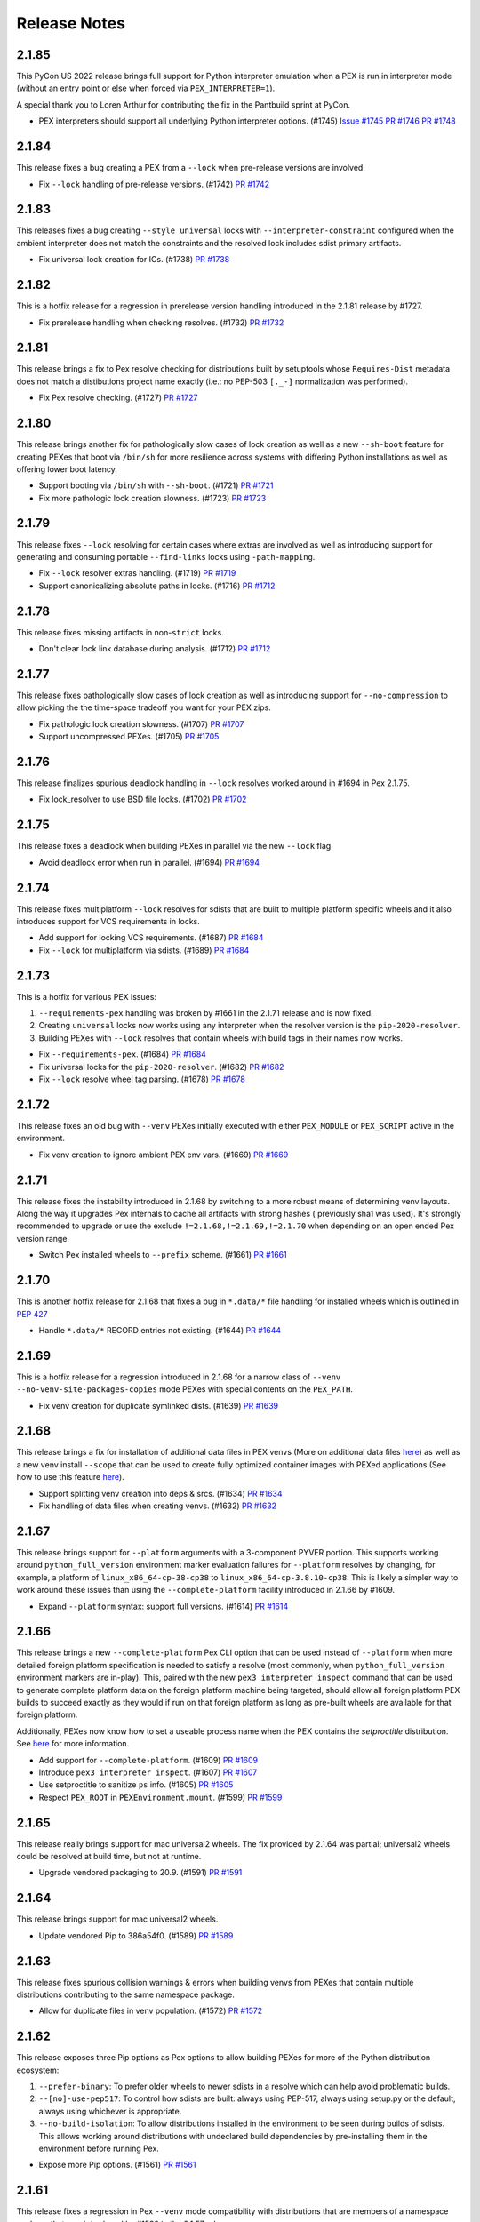Release Notes
=============

2.1.85
------

This PyCon US 2022 release brings full support for Python interpreter
emulation when a PEX is run in interpreter mode (without an entry point
or else when forced via ``PEX_INTERPRETER=1``).

A special thank you to Loren Arthur for contributing the fix in the
Pantbuild sprint at PyCon.

* PEX interpreters should support all underlying Python interpreter options. (#1745)
  `Issue #1745 <https://github.com/pantsbuild/pex/issues/1745>`_
  `PR #1746 <https://github.com/pantsbuild/pex/pull/1746>`_
  `PR #1748 <https://github.com/pantsbuild/pex/pull/1748>`_

2.1.84
------

This release fixes a bug creating a PEX from a ``--lock`` when
pre-release versions are involved.

* Fix ``--lock`` handling of pre-release versions. (#1742)
  `PR #1742 <https://github.com/pantsbuild/pex/pull/1742>`_

2.1.83
------

This releases fixes a bug creating ``--style universal`` locks with
``--interpreter-constraint`` configured when the ambient interpreter
does not match the constraints and the resolved lock includes sdist
primary artifacts.

* Fix universal lock creation for ICs. (#1738)
  `PR #1738 <https://github.com/pantsbuild/pex/pull/1738>`_

2.1.82
------

This is a hotfix release for a regression in prerelease version handling
introduced in the 2.1.81 release by #1727.

* Fix prerelease handling when checking resolves. (#1732)
  `PR #1732 <https://github.com/pantsbuild/pex/pull/1732>`_

2.1.81
------

This release brings a fix to Pex resolve checking for distributions
built by setuptools whose ``Requires-Dist`` metadata does not match a
distibutions project name exactly (i.e.: no PEP-503 ``[._-]``
normalization was performed).

* Fix Pex resolve checking. (#1727)
  `PR #1727 <https://github.com/pantsbuild/pex/pull/1727>`_

2.1.80
------

This release brings another fix for pathologically slow cases of lock
creation as well as a new ``--sh-boot`` feature for creating PEXes that
boot via ``/bin/sh`` for more resilience across systems with differing
Python installations as well as offering lower boot latency.

* Support booting via ``/bin/sh`` with ``--sh-boot``. (#1721)
  `PR #1721 <https://github.com/pantsbuild/pex/pull/1721>`_

* Fix more pathologic lock creation slowness. (#1723)
  `PR #1723 <https://github.com/pantsbuild/pex/pull/1723>`_

2.1.79
------

This release fixes ``--lock`` resolving for certain cases where extras
are involved as well as introducing support for generating and consuming
portable ``--find-links`` locks using ``-path-mapping``.

* Fix ``--lock`` resolver extras handling. (#1719)
  `PR #1719 <https://github.com/pantsbuild/pex/pull/1719>`_

* Support canonicalizing absolute paths in locks. (#1716)
  `PR #1712 <https://github.com/pantsbuild/pex/pull/1716>`_

2.1.78
------

This release fixes missing artifacts in non-``strict`` locks.

* Don't clear lock link database during analysis. (#1712)
  `PR #1712 <https://github.com/pantsbuild/pex/pull/1712>`_

2.1.77
------

This release fixes pathologically slow cases of lock creation as well as
introducing support for ``--no-compression`` to allow picking the the
time-space tradeoff you want for your PEX zips.

* Fix pathologic lock creation slowness. (#1707)
  `PR #1707 <https://github.com/pantsbuild/pex/pull/1707>`_

* Support uncompressed PEXes. (#1705)
  `PR #1705 <https://github.com/pantsbuild/pex/pull/1705>`_

2.1.76
------

This release finalizes spurious deadlock handling in ``--lock`` resolves
worked around in #1694 in Pex 2.1.75.

* Fix lock_resolver to use BSD file locks. (#1702)
  `PR #1702 <https://github.com/pantsbuild/pex/pull/1702>`_

2.1.75
------

This release fixes a deadlock when building PEXes in parallel
via the new ``--lock`` flag.

* Avoid deadlock error when run in parallel. (#1694)
  `PR #1694 <https://github.com/pantsbuild/pex/pull/1694>`_

2.1.74
------

This release fixes multiplatform ``--lock`` resolves for sdists that are
built to multiple platform specific wheels and it also introduces
support for VCS requirements in locks.

* Add support for locking VCS requirements. (#1687)
  `PR #1684 <https://github.com/pantsbuild/pex/pull/1687>`_

* Fix ``--lock`` for multiplatform via sdists. (#1689)
  `PR #1684 <https://github.com/pantsbuild/pex/pull/1689>`_

2.1.73
------

This is a hotfix for various PEX issues:

#. ``--requirements-pex`` handling was broken by #1661 in the 2.1.71
   release and is now fixed.
#. Creating ``universal`` locks now works using any interpreter when the
   resolver version is the ``pip-2020-resolver``.
#. Building PEXes with ``--lock`` resolves that contain wheels with
   build tags in their names now works.

* Fix ``--requirements-pex``. (#1684)
  `PR #1684 <https://github.com/pantsbuild/pex/pull/1684>`_

* Fix universal locks for the ``pip-2020-resolver``. (#1682)
  `PR #1682 <https://github.com/pantsbuild/pex/pull/1682>`_

* Fix ``--lock`` resolve wheel tag parsing. (#1678)
  `PR #1678 <https://github.com/pantsbuild/pex/pull/1678>`_

2.1.72
------

This release fixes an old bug with ``--venv`` PEXes initially executed
with either ``PEX_MODULE`` or ``PEX_SCRIPT`` active in the environment.

* Fix venv creation to ignore ambient PEX env vars. (#1669)
  `PR #1669 <https://github.com/pantsbuild/pex/pull/1669>`_

2.1.71
------

This release fixes the instability introduced in 2.1.68 by switching to
a more robust means of determining venv layouts. Along the way it
upgrades Pex internals to cache all artifacts with strong hashes (
previously sha1 was used). It's strongly recommended to upgrade or use
the exclude ``!=2.1.68,!=2.1.69,!=2.1.70`` when depending on an open
ended Pex version range.

* Switch Pex installed wheels to ``--prefix`` scheme. (#1661)
  `PR #1661 <https://github.com/pantsbuild/pex/pull/1661>`_

2.1.70
------

This is another hotfix release for 2.1.68 that fixes a bug in
``*.data/*`` file handling for installed wheels which is outlined in
`PEP 427
<https://www.python.org/dev/peps/pep-0427/#installing-a-wheel-distribution-1-0-py32-none-any-whl>`_

* Handle ``*.data/*`` RECORD entries not existing. (#1644)
  `PR #1644 <https://github.com/pantsbuild/pex/pull/1644>`_

2.1.69
------

This is a hotfix release for a regression introduced in 2.1.68 for a
narrow class of ``--venv`` ``--no-venv-site-packages-copies`` mode
PEXes with special contents on the ``PEX_PATH``.

*  Fix venv creation for duplicate symlinked dists. (#1639)
   `PR #1639 <https://github.com/pantsbuild/pex/pull/1639>`_

2.1.68
------

This release brings a fix for installation of additional data files in
PEX venvs (More on additional data files `here
<https://setuptools.pypa.io/en/latest/deprecated/distutils/setupscript.html?highlight=data_files#installing-additional-files>`_)
as well as a new venv install ``--scope`` that can be used to create fully
optimized container images with PEXed applications (See how to use this feature `here
<https://pex.readthedocs.io/en/latest/recipes.html#pex-app-in-a-container>`_).

* Support splitting venv creation into deps & srcs. (#1634)
  `PR #1634 <https://github.com/pantsbuild/pex/pull/1634>`_

* Fix handling of data files when creating venvs. (#1632)
  `PR #1632 <https://github.com/pantsbuild/pex/pull/1632>`_

2.1.67
------

This release brings support for ``--platform`` arguments with a
3-component PYVER portion. This supports working around
``python_full_version`` environment marker evaluation failures for
``--platform`` resolves by changing, for example, a platform of
``linux_x86_64-cp-38-cp38`` to ``linux_x86_64-cp-3.8.10-cp38``. This is
likely a simpler way to work around these issues than using the
``--complete-platform`` facility introduced in 2.1.66 by #1609.

* Expand ``--platform`` syntax: support full versions. (#1614)
  `PR #1614 <https://github.com/pantsbuild/pex/pull/1614>`_

2.1.66
------

This release brings a new ``--complete-platform`` Pex CLI option that
can be used instead of ``--platform`` when more detailed foreign
platform specification is needed to satisfy a resolve (most commonly,
when ``python_full_version`` environment markers are in-play). This,
paired with the new ``pex3 interpreter inspect`` command that can be
used to generate complete platform data on the foreign platform machine
being targeted, should allow all foreign platform PEX builds to succeed
exactly as they would if run on that foreign platform as long as
pre-built wheels are available for that foreign platform.

Additionally, PEXes now know how to set a useable process name when the
PEX contains the `setproctitle` distribution. See
`here <https://pex.readthedocs.io/en/v2.1.66/recipes.html#long-running-pex-applications-and-daemons>`_
for more information.

* Add support for ``--complete-platform``. (#1609)
  `PR #1609 <https://github.com/pantsbuild/pex/pull/1609>`_

* Introduce ``pex3 interpreter inspect``. (#1607)
  `PR #1607 <https://github.com/pantsbuild/pex/pull/1607>`_

* Use setproctitle to sanitize ``ps`` info. (#1605)
  `PR #1605 <https://github.com/pantsbuild/pex/pull/1605>`_

* Respect ``PEX_ROOT`` in ``PEXEnvironment.mount``. (#1599)
  `PR #1599 <https://github.com/pantsbuild/pex/pull/1599>`_

2.1.65
------

This release really brings support for mac universal2 wheels. The fix
provided by 2.1.64 was partial; universal2 wheels could be resolved at
build time, but not at runtime.

* Upgrade vendored packaging to 20.9. (#1591)
  `PR #1591 <https://github.com/pantsbuild/pex/pull/1591>`_

2.1.64
------

This release brings support for mac universal2 wheels.

* Update vendored Pip to 386a54f0. (#1589)
  `PR #1589 <https://github.com/pantsbuild/pex/pull/1589>`_

2.1.63
------

This release fixes spurious collision warnings & errors when building
venvs from PEXes that contain multiple distributions contributing to the
same namespace package.

* Allow for duplicate files in venv population. (#1572)
  `PR #1572 <https://github.com/pantsbuild/pex/pull/1572>`_

2.1.62
------

This release exposes three Pip options as Pex options to allow building
PEXes for more of the Python distribution ecosystem:

#. ``--prefer-binary``: To prefer older wheels to newer sdists in a
   resolve which can help avoid problematic builds.
#. ``--[no]-use-pep517``: To control how sdists are built: always using
   PEP-517, always using setup.py or the default, always using whichever
   is appropriate.
#. ``--no-build-isolation``: To allow distributions installed in the
   environment to be seen during builds of sdists. This allows working
   around distributions with undeclared build dependencies by
   pre-installing them in the environment before running Pex.

* Expose more Pip options. (#1561)
  `PR #1561 <https://github.com/pantsbuild/pex/pull/1561>`_

2.1.61
------

This release fixes a regression in Pex ``--venv`` mode compatibility
with distributions that are members of a namespace package that was
introduced by #1532 in the 2.1.57 release.

* Merge packages for ``--venv-site-packages-copies``. (#1557)
  `PR #1557 <https://github.com/pantsbuild/pex/pull/1557>`_

2.1.60
------

This release fixes a bug that prevented creating PEXes when duplicate
compatible requirements were specified using the pip-2020-resolver.

* Fix Pex to be duplicate requirement agnostic. (#1551)
  `PR #1551 <https://github.com/pantsbuild/pex/pull/1551>`_

2.1.59
------

This release adds the boolean option ``--venv-site-packages-copies`` to
control whether ``--venv`` execution mode PEXes create their venv with
copies (hardlinks when possible) or symlinks. It also fixes a bug that
prevented Python 3.10 interpreters from being discovered when
``--interpreter-constraint`` was used.

* Add knob for --venv site-packages symlinking. (#1543)
  `PR #1543 <https://github.com/pantsbuild/pex/pull/1543>`_

* Fix Pex to identify Python 3.10 interpreters. (#1545)
  `PR #1545 <https://github.com/pantsbuild/pex/pull/1545>`_

2.1.58
------

This release fixes a bug handling relative ``--cert`` paths.

* Always pass absolute cert path to Pip. (#1538)
  `PR #1538 <https://github.com/pantsbuild/pex/pull/1538>`_

2.1.57
------

This release brings a few performance improvements and a new `venv`
pex-tools ``--remove`` feature that is useful for creating optimized
container images from PEX files.

* Do not re-hash installed wheels. (#1534)
  `PR #1534 <https://github.com/pantsbuild/pex/pull/1534>`_

* Improve space efficiency of ``--venv`` mode. (#1532)
  `PR #1532 <https://github.com/pantsbuild/pex/pull/1532>`_

* Add venv ``--remove {pex,all}`` option. (#1525)
  `PR #1525 <https://github.com/pantsbuild/pex/pull/1525>`_

2.1.56
------

* Fix wheel install hermeticity. (#1521)
  `PR #1521 <https://github.com/pantsbuild/pex/pull/1521>`_

2.1.55
------

This release brings official support for Python 3.10 as well as fixing
https://pex.readthedocs.io doc generation and fixing help for
``pex-tools`` / ``PEX_TOOLS=1 ./my.pex`` pex tools invocations that have
too few arguments.

* Add official support for Python 3.10 (#1512)
  `PR #1512 <https://github.com/pantsbuild/pex/pull/1512>`_

* Always register global options. (#1511)
  `PR #1511 <https://github.com/pantsbuild/pex/pull/1511>`_

* Fix RTD generation by pinning docutils low. (#1509)
  `PR #1509 <https://github.com/pantsbuild/pex/pull/1509>`_

2.1.54
------

This release fixes a bug in ``--venv`` creation that could mask deeper
errors populating PEX venvs.

* Fix ``--venv`` mode short link creation. (#1505)
  `PR #1505 <https://github.com/pantsbuild/pex/pull/1505>`_

2.1.53
------

This release fixes a bug identifying certain interpreters on macOS
Monterey.

Additionally, Pex has two new features:

#. It now exposes the ``PEX`` environment variable inside running PEXes
   to allow application code to both detect it's running from a PEX and
   determine where that PEX is located.
#. It now supports a ``--prompt`` option in the ``venv`` tool to allow
   for customization of the venv activation prompt.

* Guard against fake interpreters. (#1500)
  `PR #1500 <https://github.com/pantsbuild/pex/pull/1500>`_

* Add support for setting custom venv prompts. (#1499)
  `PR #1499 <https://github.com/pantsbuild/pex/pull/1499>`_

* Introduce the ``PEX`` env var. (#1495)
  `PR #1495 <https://github.com/pantsbuild/pex/pull/1495>`_

2.1.52
------

This release makes a wider array of distributions resolvable for
``--platform`` resolves by inferring the ``platform_machine``
environment marker corresponding to the requested ``--platform``.

* Populate ``platform_machine`` in ``--platform`` resolve. (#1489)
  `PR #1489 <https://github.com/pantsbuild/pex/pull/1489>`_

2.1.51
------

This release fixes both PEX creation and ``--venv`` creation to handle
distributions that contain scripts with non-ascii characters in them
when running in environments with a default encoding that does not
contain those characters under PyPy3, Python 3.5 and Python 3.6.

* Fix non-ascii script shebang re-writing. (#1480)
  `PR #1480 <https://github.com/pantsbuild/pex/pull/1480>`_

2.1.50
------

This is another hotfix of the 2.1.48 release's ``--layout`` feature that
fixes identification of ``--layout zipapp`` PEXes that have had their
execute mode bit turned off. A notable example is the Pex PEX when
downloaded from https://github.com/pantsbuild/pex/releases.

* Fix zipapp layout identification. (#1448)
  `PR #1448 <https://github.com/pantsbuild/pex/pull/1448>`_

2.1.49
------

This is a hotfix release that fixes the new ``--layout {zipapp,packed}``
modes for PEX files with no user code & just third party dependencies
when executed against a ``$PEX_ROOT`` where similar PEXes built with the
old ``--not-zip-safe`` option were were run in the past.

* Avoid re-using old ~/.pex/code/ caches. (#1444)
  `PR #1444 <https://github.com/pantsbuild/pex/pull/1444>`_

2.1.48
------

This releases introduces the ``--layout`` flag for selecting amongst the
traditional zipapp layout as a single PEX zip file and two new directory
tree based formats that may be useful for more sophisticated deployment
sceanrios.

The ``--unzip`` / ``PEX_UNZIP`` toggles for PEX runtime execution are
now the default and deprecated as explicit options as a result. You can
still select the venv runtime execution mode via the
``--venv`` / ``PEX_VENV`` toggles though.

* Remove zipapp execution mode & introduce ``--layout``. (#1438)
  `PR #1438 <https://github.com/pantsbuild/pex/pull/1438>`_

2.1.47
------

This is a hotfix release that fixes a regression for ``--venv`` mode
PEXes introduced in #1410. These PEXes were not creating new venvs when
the PEX was unconstrained and executed with any other interpreter than
the interpreter the venv was first created with.

* Fix ``--venv`` mode venv dir hash. (#1428)
  `PR #1428 <https://github.com/pantsbuild/pex/pull/1428>`_

* Clarify PEX_PYTHON & PEX_PYTHON_PATH interaction. (#1427)
  `PR #1427 <https://github.com/pantsbuild/pex/pull/1427>`_

2.1.46
------

This release improves PEX file build reproducibility and requirement
parsing of environment markers in Pip's proprietary URL format.

Also, the `-c` / `--script` / `--console-script` argument now supports
non-Python distribution scripts.

Finally, new contributor @blag improved the README.

* Fix Pip proprietary URL env marker handling. (#1417)
  `PR #1417 <https://github.com/pantsbuild/pex/pull/1417>`_

* Un-reify installed wheel script shebangs. (#1410)
  `PR #1410 <https://github.com/pantsbuild/pex/pull/1410>`_

* Support deterministic repository extract tool. (#1411)
  `PR #1411 <https://github.com/pantsbuild/pex/pull/1411>`_

* Improve examples and add example subsection titles (#1409)
  `PR #1409 <https://github.com/pantsbuild/pex/pull/1409>`_

* support any scripts specified in `setup(scripts=...)` from setup.py. (#1381)
  `PR #1381 <https://github.com/pantsbuild/pex/pull/1381>`_

2.1.45
------

This is a hotfix release that fixes the ``--bdist-all`` handling in the
``bdist_pex`` distutils command that regressed in 2.1.43 to only create
a bdist for the first discovered entry point.

* Fix --bdist-all handling multiple console_scripts (#1396)
  `PR #1396 <https://github.com/pantsbuild/pex/pull/1396>`_

2.1.44
------

This is a hotfix release that fixes env var collisions (introduced in
the Pex 2.1.43 release by
`PR #1367 <https://github.com/pantsbuild/pex/pull/1367>`_) that could
occur when invoking Pex with environment variables like ``PEX_ROOT``
defined.

* Fix Pip handling of internal env vars. (#1388)
  `PR #1388 <https://github.com/pantsbuild/pex/pull/1388>`_

2.1.43
------

* Fix dist-info metadata discovery. (#1376)
  `PR #1376 <https://github.com/pantsbuild/pex/pull/1376>`_

* Fix ``--platform`` resolve handling of env markers. (#1367)
  `PR #1367 <https://github.com/pantsbuild/pex/pull/1367>`_

* Fix ``--no-manylinux``. (#1365)
  `PR #1365 <https://github.com/pantsbuild/pex/pull/1365>`_

* Allow ``--platform`` resolves for current interpreter. (#1364)
  `PR #1364 <https://github.com/pantsbuild/pex/pull/1364>`_

* Do not suppress pex output in bidst_pex (#1358)
  `PR #1358 <https://github.com/pantsbuild/pex/pull/1358>`_

* Warn for PEX env vars unsupported by venv. (#1354)
  `PR #1354 <https://github.com/pantsbuild/pex/pull/1354>`_

* Fix execution modes. (#1353)
  `PR #1353 <https://github.com/pantsbuild/pex/pull/1353>`_

* Fix Pex emitting warnings about its Pip PEX venv. (#1351)
  `PR #1351 <https://github.com/pantsbuild/pex/pull/1351>`_

* Support more verbose output for interpreter info. (#1347)
  `PR #1347 <https://github.com/pantsbuild/pex/pull/1347>`_

* Fix typo in recipes.rst (#1342)
  `PR #1342 <https://github.com/pantsbuild/pex/pull/1342>`_

2.1.42
------

This release brings a bugfix for macOS interpreters when the
MACOSX_DEPLOYMENT_TARGET sysconfig variable is numeric as well as a fix
that improves Pip execution environment isolation.

* Fix MACOSX_DEPLOYMENT_TARGET handling. (#1338)
  `PR #1338 <https://github.com/pantsbuild/pex/pull/1338>`_

* Better isolate Pip. (#1339)
  `PR #1339 <https://github.com/pantsbuild/pex/pull/1339>`_

2.1.41
------

This release brings a hotfix from @kaos for interpreter identification
on macOS 11.

* Update interpreter.py (#1332)
  `PR #1332 <https://github.com/pantsbuild/pex/pull/1332>`_

2.1.40
------

This release brings proper support for pyenv shim interpreter
identification as well as a bug fix for venv mode.

* Fix Pex venv mode to respect ``--strip-pex-env``. (#1329)
  `PR #1329 <https://github.com/pantsbuild/pex/pull/1329>`_

* Fix pyenv shim identification. (#1325)
  `PR #1325 <https://github.com/pantsbuild/pex/pull/1325>`_

2.1.39
------

A hotfix that fixes a bug present since 2.1.25 that results in infinite
recursion in PEX runtime resolves when handling dependency cycles.

* Guard against cyclic dependency graphs. (#1317)
  `PR #1317 <https://github.com/pantsbuild/pex/pull/1317>`_

2.1.38
------

A hotfix that finishes work started in 2.1.37 by #1304 to align Pip
based resolve results with ``--pex-repository`` based resolve results
for requirements with '.' in their names as allowed by PEP-503.

* Fix PEX direct requirements metadata. (#1312)
  `PR #1312 <https://github.com/pantsbuild/pex/pull/1312>`_

2.1.37
------

* Fix Pex isolation to avoid temporary pyc files. (#1308)
  `PR #1308 <https://github.com/pantsbuild/pex/pull/1308>`_

* Fix --pex-repository requirement canonicalization. (#1304)
  `PR #1304 <https://github.com/pantsbuild/pex/pull/1304>`_

* Spruce up ``pex`` and ``pex-tools`` CLIs with uniform ``-V`` /
  ``--version`` support and default value display in help. (#1301)
  `PR #1301 <https://github.com/pantsbuild/pex/pull/1301>`_

2.1.36
------

This release brings a fix for building sdists with certain macOS
interpreters when creating a PEX file that would then fail to resolve
on PEX startup.

* Add support for ``--seed verbose``. (#1299)
  `PR #1299 <https://github.com/pantsbuild/pex/pull/1299>`_

* Fix bytecode compilation race in PEXBuilder.build. (#1298)
  `PR #1298 <https://github.com/pantsbuild/pex/pull/1298>`_

* Fix wheel building for certain macOS system interpreters. (#1296)
  `PR #1296 <https://github.com/pantsbuild/pex/pull/1296>`_

2.1.35
------

This release hardens a few aspects of `--venv` mode PEXes. An infinite
re-exec loop in venv `pex` scripts is fixed and the `activate` family
of scripts in the venv is fixed.

* Improve resolve error information. (#1287)
  `PR #1287 <https://github.com/pantsbuild/pex/pull/1287>`_

* Ensure venv pex does not enter a re-exec loop. (#1286)
  `PR #1286 <https://github.com/pantsbuild/pex/pull/1286>`_

* Expose Pex tools via a pex-tools console script. (#1279)
  `PR #1279 <https://github.com/pantsbuild/pex/pull/1279>`_

* Fix auto-created `--venv` core scripts. (#1278)
  `PR #1278 <https://github.com/pantsbuild/pex/pull/1278>`_

2.1.34
------

Beyond bugfixes for a few important edge cases, this release includes
new support for @argfiles on the command line from @jjhelmus. These
can be useful to overcome command line length limitations. See:
https://docs.python.org/3/library/argparse.html#fromfile-prefix-chars.

* Allow cli arguments to be specified in a file (#1273)
  `PR #1273 <https://github.com/pantsbuild/pex/pull/1273>`_

* Fix module entrypoints. (#1274)
  `PR #1274 <https://github.com/pantsbuild/pex/pull/1274>`_

* Guard against concurrent re-imports. (#1270)
  `PR #1270 <https://github.com/pantsbuild/pex/pull/1270>`_

* Ensure Pip logs to stderr. (#1268)
  `PR #1268 <https://github.com/pantsbuild/pex/pull/1268>`_

2.1.33
------

* Support console scripts found in the PEX_PATH. (#1265)
  `PR #1265 <https://github.com/pantsbuild/pex/pull/1265>`_

* Fix Requires metadata handling. (#1262)
  `PR #1262 <https://github.com/pantsbuild/pex/pull/1262>`_

* Fix PEX file reproducibility. (#1259)
  `PR #1259 <https://github.com/pantsbuild/pex/pull/1259>`_

* Fix venv script shebang rewriting. (#1260)
  `PR #1260 <https://github.com/pantsbuild/pex/pull/1260>`_

* Introduce the repository PEX_TOOL. (#1256)
  `PR #1256 <https://github.com/pantsbuild/pex/pull/1256>`_

2.1.32
------

This is a hotfix release that fixes ``--venv`` mode shebangs being too long for some Linux
environments.

* Guard against too long ``--venv`` mode shebangs. (#1254)
  `PR #1254 <https://github.com/pantsbuild/pex/pull/1254>`_

2.1.31
------

This release primarily hardens Pex venvs fixing several bugs.

* Fix Pex isolation. (#1250)
  `PR #1250 <https://github.com/pantsbuild/pex/pull/1250>`_

* Support pre-compiling a venv. (#1246)
  `PR #1246 <https://github.com/pantsbuild/pex/pull/1246>`_

* Support venv relocation. (#1247)
  `PR #1247 <https://github.com/pantsbuild/pex/pull/1247>`_

* Fix `--runtime-pex-root` leak in pex bootstrap. (#1244)
  `PR #1244 <https://github.com/pantsbuild/pex/pull/1244>`_

* Support venvs that can outlive their base python. (#1245)
  `PR #1245 <https://github.com/pantsbuild/pex/pull/1245>`_

* Harden Pex interpreter identification. (#1248)
  `PR #1248 <https://github.com/pantsbuild/pex/pull/1248>`_

* The `pex` venv script handles entrypoints like PEX. (#1242)
  `PR #1242 <https://github.com/pantsbuild/pex/pull/1242>`_

* Ensure PEX files aren't symlinked in venv. (#1240)
  `PR #1240 <https://github.com/pantsbuild/pex/pull/1240>`_

* Fix venv pex script for use with multiprocessing. (#1238)
  `PR #1238 <https://github.com/pantsbuild/pex/pull/1238>`_

2.1.30
------

This release fixes another bug in --venv mode when PEX_PATH is exported in the environment.

* Fix --venv mode to respect PEX_PATH. (#1227)
  `PR #1227 <https://github.com/pantsbuild/pex/pull/1227>`_

2.1.29
------

This release fixes bugs in `--unzip` and `--venv` mode PEX file execution and upgrades to the last
release of Pip to support Python 2.7.

* Fix PyPy3 `--venv` mode. (#1221)
  `PR #1221 <https://github.com/pantsbuild/pex/pull/1221>`_

* Make `PexInfo.pex_hash` calculation more robust.  (#1219)
  `PR #1219 <https://github.com/pantsbuild/pex/pull/1219>`_

* Upgrade to Pip 20.3.4 patched. (#1205)
  `PR #1205 <https://github.com/pantsbuild/pex/pull/1205>`_

2.1.28
------

This is another hotfix release to fix incorrect resolve post-processing failing otherwise correct
resolves.

* Pex resolver fails to evaluate markers when post-processing resolves to identify which dists
  satisfy direct requirements. (#1196)
  `PR #1196 <https://github.com/pantsbuild/pex/pull/1196>_`

2.1.27
------

This is another hotfix release to fix a regression in Pex ``--sources-directory`` handling of
relative paths.

* Support relative paths in `Chroot.symlink`. (#1194)
  `PR #1194 <https://github.com/pantsbuild/pex/pull/1194>_`

2.1.26
------

This is a hotfix release that fixes requirement parsing when there is a local file in the CWD with
the same name as the project name of a remote requirement to be resolved.

* Requirement parsing handles local non-dist files. (#1190)
  `PR #1190 <https://github.com/pantsbuild/pex/pull/1190>`_

2.1.25
------

This release brings support for a ``--venv`` execution mode to complement ``--unzip`` and standard
unadorned PEX zip file execution modes. The ``--venv`` execution mode will first install the PEX
file into a virtual environment under ``${PEX_ROOT}/venvs`` and then re-execute itself from there.
This mode of execution allows you to ship your PEXed application as a single zipfile that
automatically installs itself in a venv and runs from there to eliminate all PEX startup overhead
on subsequent runs and work like a "normal" application.

There is also support for a new resolution mode when building PEX files that allows you to use the
results of a previous resolve by specifying it as a ``-pex-repository`` to resolve from. If you have
many applications sharing a requirements.txt / constraints.txt, this can drastically speed up
resolves.

* Improve PEX repository error for local projects. (#1184)
  `PR #1184 <https://github.com/pantsbuild/pex/pull/1184>`_

* Use symlinks to add dists in the Pex CLI. (#1185)
  `PR #1185 <https://github.com/pantsbuild/pex/pull/1185>`_

* Suppress ``pip debug`` warning. (#1183)
  `PR #1183 <https://github.com/pantsbuild/pex/pull/1183>`_

* Support resolving from a PEX file repository. (#1182)
  `PR #1182 <https://github.com/pantsbuild/pex/pull/1182>`_

* PEXEnvironment for a DistributionTarget. (#1178)
  `PR #1178 <https://github.com/pantsbuild/pex/pull/1178>`_

* Fix plumbing of 2020-resolver to Pip. (#1180)
  `PR #1180 <https://github.com/pantsbuild/pex/pull/1180>`_

* Platform can report supported_tags. (#1177)
  `PR #1177 <https://github.com/pantsbuild/pex/pull/1177>`_

* Record original requirements in PEX-INFO. (#1171)
  `PR #1171 <https://github.com/pantsbuild/pex/pull/1171>`_

* Tighten requirements parsing. (#1170)
  `PR #1170 <https://github.com/pantsbuild/pex/pull/1170>`_

* Type BuildAndInstallRequest. (#1169)
  `PR #1169 <https://github.com/pantsbuild/pex/pull/1169>`_

* Type AtomicDirectory. (#1168)
  `PR #1168 <https://github.com/pantsbuild/pex/pull/1168>`_

* Type SpawnedJob. (#1167)
  `PR #1167 <https://github.com/pantsbuild/pex/pull/1167>`_

* Refresh and type OrderedSet. (#1166)
  `PR #1166 <https://github.com/pantsbuild/pex/pull/1166>`_

* PEXEnvironment recursive runtime resolve. (#1165)
  `PR #1165 <https://github.com/pantsbuild/pex/pull/1165>`_

* Add support for -r / --constraints URL to the CLI. (#1163)
  `PR #1163 <https://github.com/pantsbuild/pex/pull/1163>`_

* Surface Pip dependency conflict information. (#1162)
  `Issue #9420 <https://github.com/pypa/pip/issues/9420>`_
  `PR #1162 <https://github.com/pantsbuild/pex/pull/1162>`_

* Add support for parsing extras and specifiers. (#1161)
  `PR #1161 <https://github.com/pantsbuild/pex/pull/1161>`_

* Support project_name_and_version metadata. (#1160)
  `PR #1160 <https://github.com/pantsbuild/pex/pull/1160>`_

* docs: fix simple typo, orignal -> original (#1156)
  `PR #1156 <https://github.com/pantsbuild/pex/pull/1156>`_

* Support a --venv mode similar to --unzip mode. (#1153)
  `PR #1153 <https://github.com/pantsbuild/pex/pull/1153>`_

* Remove redundant dep edge label info. (#1152)
  `PR #1152 <https://github.com/pantsbuild/pex/pull/1152>`_

* Remove our reliance on packaging's LegacyVersion. (#1151)
  `PR #1151 <https://github.com/pantsbuild/pex/pull/1151>`_

* Implement PEX_INTERPRETER special mode support. (#1149)
  `PR #1149 <https://github.com/pantsbuild/pex/pull/1149>`_

* Fix PexInfo.copy. (#1148)
  `PR #1148 <https://github.com/pantsbuild/pex/pull/1148>`_

2.1.24
------

This release upgrades Pip to 20.3.3 + a patch to fix Pex resolves using
the ``pip-legacy-resolver`` and ``--constraints``. The Pex package is
also fixed to install for Python 3.9.1+.

* Upgrade to a patched Pip 20.3.3. (#1143)
  `Issue #9283 <https://github.com/pypa/pip/issues/9283>`_
  `PR #1143 <https://github.com/pantsbuild/pex/pull/1143>`_

* Fix python requirement to include full 3.9 series. (#1142)
  `PR #1142 <https://github.com/pantsbuild/pex/pull/1142>`_

2.1.23
------

This release upgrades Pex to the latest Pip which includes support for
the new 2020-resolver (see:
https://pip.pypa.io/en/stable/user_guide/#resolver-changes-2020) as well
as support for macOS BigSur. Although this release defaults to the
legacy resolver behavior, the next release will deprecate the legacy
resolver and support for the legacy resolver will later be removed to
allow continuing Pip upgrades going forward. To switch to the new
resolver, use: `--resolver-version pip-2020-resolver`.

* Upgrade Pex to Pip 20.3.1. (#1133)
  `PR #1133 <https://github.com/pantsbuild/pex/pull/1133>`_

2.1.22
------

This release fixes a deadlock that could be experienced when building
PEX files in highly concurrent environments in addition to fixing
`pex --help-variables` output.

A new suite of PEX tools is now available in Pex itself and any PEXes
built with the new `--include-tools` option. Use
`PEX_TOOLS=1 pex --help` to find out more about the available tools and
their usage.

Finally, the long deprecated exposure of the Pex APIs through `_pex` has
been removed. To use the Pex APIs you must include pex as a dependency
in your PEX file.

* Add a dependency graph tool. (#1132)
  `PR #1132 <https://github.com/pantsbuild/pex/pull/1132>`_

* Add a venv tool. (#1128)
  `PR #1128 <https://github.com/pantsbuild/pex/pull/1128>`_

* Remove long deprecated support for _pex module. (#1135)
  `PR #1135 <https://github.com/pantsbuild/pex/pull/1135>`_

* Add an interpreter tool. (#1131)
  `PR #1131 <https://github.com/pantsbuild/pex/pull/1131>`_

* Escape venvs unless PEX_INHERIT_PATH is requested. (#1130)
  `PR #1130 <https://github.com/pantsbuild/pex/pull/1130>`_

* Improve `PythonInterpreter` venv support. (#1129)
  `PR #1129 <https://github.com/pantsbuild/pex/pull/1129>`_

* Add support for PEX runtime tools & an info tool. (#1127)
  `PR #1127 <https://github.com/pantsbuild/pex/pull/1127>`_

* Exclusive atomic_directory always unlocks. (#1126)
  `PR #1126 <https://github.com/pantsbuild/pex/pull/1126>`_

* Fix `PythonInterpreter` binary normalization. (#1125)
  `PR #1125 <https://github.com/pantsbuild/pex/pull/1125>`_

* Add a `requires_dists` function. (#1122)
  `PR #1122 <https://github.com/pantsbuild/pex/pull/1122>`_

* Add an `is_exe` helper. (#1123)
  `PR #1123 <https://github.com/pantsbuild/pex/pull/1123>`_

* Fix req parsing for local archives & projects. (#1121)
  `PR #1121 <https://github.com/pantsbuild/pex/pull/1121>`_

* Improve PEXEnvironment constructor ergonomics. (#1120)
  `PR #1120 <https://github.com/pantsbuild/pex/pull/1120>`_

* Fix `safe_open` for single element relative paths. (#1118)
  `PR #1118 <https://github.com/pantsbuild/pex/pull/1118>`_

* Add URLFetcher IT. (#1116)
  `PR #1116 <https://github.com/pantsbuild/pex/pull/1116>`_

* Implement full featured requirment parsing. (#1114)
  `PR #1114 <https://github.com/pantsbuild/pex/pull/1114>`_

* Fix `--help-variables` docs. (#1113)
  `PR #1113 <https://github.com/pantsbuild/pex/pull/1113>`_

* Switch from optparse to argparse. (#1083)
  `PR #1083 <https://github.com/pantsbuild/pex/pull/1083>`_

2.1.21
------

* Fix ``iter_compatible_interpreters`` with ``path``. (#1110)
  `PR #1110 <https://github.com/pantsbuild/pex/pull/1110>`_

* Fix ``Requires-Python`` environment marker mapping. (#1105)
  `PR #1105 <https://github.com/pantsbuild/pex/pull/1105>`_

* Fix spurious ``InstalledDistribution`` env markers. (#1104)
  `PR #1104 <https://github.com/pantsbuild/pex/pull/1104>`_

* Deprecate ``-R``/``--resources-directory``. (#1103)
  `PR #1103 <https://github.com/pantsbuild/pex/pull/1103>`_

* Fix ResourceWarning for unclosed ``/dev/null``. (#1102)
  `PR #1102 <https://github.com/pantsbuild/pex/pull/1102>`_

* Fix runtime vendoring bytecode compilation races. (#1099)
  `PR #1099 <https://github.com/pantsbuild/pex/pull/1099>`_

2.1.20
------

This release improves interpreter discovery to prefer more recent patch versions, e.g. preferring
Python 3.6.10 over 3.6.8.

We recently regained access to the docsite, and https://pex.readthedocs.io/en/latest/ is now
up-to-date.

* Prefer more recent patch versions in interpreter discovery. (#1088)
  `PR #1088 <https://github.com/pantsbuild/pex/pull/1088>`_

* Fix ``--pex-python`` when it's the same as the current interpreter. (#1087)
  `PR #1087 <https://github.com/pantsbuild/pex/pull/1087>`_

* Fix `dir_hash` vs. bytecode compilation races. (#1080)
  `PR #1080 <https://github.com/pantsbuild/pex/pull/1080>`_

* Fix readthedocs doc generation. (#1081)
  `PR #1081 <https://github.com/pantsbuild/pex/pull/1081>`_

2.1.19
------

This release adds the ``--python-path`` option, which allows controlling the
interpreter search paths when building a PEX.

The release also removes ``--use-first-matching-interpreter``, which was a misfeature. If you want to use
fewer interpreters when building a PEX, use more precise values for ``--interpreter-constraint`` and/or
``--python-path``, or use ``--python`` or ``--platform``.

* Add ``--python-path`` to change interpreter search paths when building a PEX. (#1077)
  `PR #1077 <https://github.com/pantsbuild/pex/pull/1077>`_

* Remove ``--use-first-matching-interpreter`` misfeature. (#1076)
  `PR #1076 <https://github.com/pantsbuild/pex/pull/1076>`_

* Encapsulate ``--inherit-path`` handling. (#1072)
  `PR #1072 <https://github.com/pantsbuild/pex/pull/1072>`_

2.1.18
------

This release brings official support for Python 3.9 and adds a new ``--tmpdir`` option to explicitly
control the TMPDIR used by Pex and its subprocesses. The latter is useful when building PEXes in
space-constrained environments in the face of large distributions.

The release also fixes ``--cert`` and ``--client-cert`` so that they work with PEP-518 builds in
addition to fixing bytecode compilation races in highly parallel environments.

* Add a ``--tmpdir`` option to the Pex CLI. (#1068)
  `PR #1068 <https://github.com/pantsbuild/pex/pull/1068>`_

* Honor ``sys.executable`` unless macOS Framework. (#1065)
  `PR #1065 <https://github.com/pantsbuild/pex/pull/1065>`_

* Add Python 3.9 support. (#1064)
  `PR #1064 <https://github.com/pantsbuild/pex/pull/1064>`_

* Fix handling of ``--cert`` and ``--client-cert``. (#1063)
  `PR #1063 <https://github.com/pantsbuild/pex/pull/1063>`_

* Add atomic_directory exclusive mode. (#1062)
  `PR #1062 <https://github.com/pantsbuild/pex/pull/1062>`_

* Fix ``--cert`` for PEP-518 builds. (#1060)
  `PR #1060 <https://github.com/pantsbuild/pex/pull/1060>`_

2.1.17
------

This release fixes a bug in ``--resolve-local-platforms`` handling that made it unusable in 2.1.16
(#1043) as well as fixing a long standing file handle leak (#1050) and a bug when running under
macOS framework builds of Python (#1009).

* Fix `--unzip` performance regression. (#1056)
  `PR #1056 <https://github.com/pantsbuild/pex/pull/1056>`_

* Fix resource leak in Pex self-isolation. (#1052)
  `PR #1052 <https://github.com/pantsbuild/pex/pull/1052>`_

* Fix use of `iter_compatible_interpreters`. (#1048)
  `PR #1048 <https://github.com/pantsbuild/pex/pull/1048>`_

* Do not rely on `sys.executable` being accurate. (#1049)
  `PR #1049 <https://github.com/pantsbuild/pex/pull/1049>`_

* slightly demystify the relationship between platforms and interpreters in the library API and CLI (#1047)
  `PR #1047 <https://github.com/pantsbuild/pex/pull/1047>`_

* Path filter for PythonInterpreter.iter_candidates. (#1046)
  `PR #1046 <https://github.com/pantsbuild/pex/pull/1046>`_

* Add type hints to `util.py` and `tracer.py` (#1044)
  `PR #1044 <https://github.com/pantsbuild/pex/pull/1044>`_

* Add type hints to variables.py and platforms.py (#1042)
  `PR #1042 <https://github.com/pantsbuild/pex/pull/1042>`_

* Add type hints to the remaining tests (#1040)
  `PR #1040 <https://github.com/pantsbuild/pex/pull/1040>`_

* Add type hints to most tests (#1036)
  `PR #1036 <https://github.com/pantsbuild/pex/pull/1036>`_

* Use MyPy via type comments (#1032)
  `PR #1032 <https://github.com/pantsbuild/pex/pull/1032>`_

2.1.16
------

This release fixes a bug in sys.path scrubbing / hermeticity (#1025)
and a bug in the ``-D / --sources-directory`` and
``-R / --resources-directory`` options whereby PEP-420 implicit
(namespace) packages were not respected (#1021).

* Improve UnsatisfiableInterpreterConstraintsError. (#1028)
  `PR #1028 <https://github.com/pantsbuild/pex/pull/1028>`_

* Scrub direct sys.path manipulations by .pth files. (#1026)
  `PR #1026 <https://github.com/pantsbuild/pex/pull/1026>`_

* PEX zips now contain directory entries. (#1022)
  `PR #1022 <https://github.com/pantsbuild/pex/pull/1022>`_

* Fix UnsatisfiableInterpreterConstraintsError. (#1024)
  `PR #1024 <https://github.com/pantsbuild/pex/pull/1024>`_

2.1.15
------

A patch release to fix an issue with the ``--use-first-matching-interpreter`` flag.

* Fix --use-first-matching-interpreter at runtime. (#1014)
  `PR #1014 <https://github.com/pantsbuild/pex/pull/1014>`_

2.1.14
------

This release adds the ``--use-first-matching-interpreter`` flag, which
can speed up performance when building a Pex at the expense of being
compatible with fewer interpreters at runtime.

* Add ``--use-first-matching-interpreter``. (#1008)
  `PR #1008 <https://github.com/pantsbuild/pex/pull/1008>`_

* Autoformat with Black. (#1006)
  `PR #1006 <https://github.com/pantsbuild/pex/pull/1006>`_

2.1.13
------

The focus of this release is better support of the ``--platform`` CLI
arg. Platforms are now better documented and can optionally be resolved
to local interpreters when possible via ``--resolve-local-platforms`` to
better support creation of multiplatform PEXes.

* Add support for resolving --platform locally. (#1000)
  `PR #1000 <https://github.com/pantsbuild/pex/pull/1000>`_

* Improve --platform help. (#1002)
  `PR #1002 <https://github.com/pantsbuild/pex/pull/1002>`_

* Improve and fix --platform help. (#1001)
  `PR #1001 <https://github.com/pantsbuild/pex/pull/1001>`_

* Ensure pip download dir is uncontended. (#998)
  `PR #998 <https://github.com/pantsbuild/pex/pull/998>`_

2.1.12
------

A patch release to deploy the PEX_EXTRA_SYS_PATH feature.

* A PEX_EXTRA_SYS_PATH runtime variable. (#989)
  `PR #989 <https://github.com/pantsbuild/pex/pull/989>`_

* Fix typos (#986)
  `PR #986 <https://github.com/pantsbuild/pex/pull/986>`_

* Update link to avoid a redirect (#982)
  `PR #982 <https://github.com/pantsbuild/pex/pull/982>`_

2.1.11
------

A patch release to fix a symlink issue in remote execution environments.

* use relative paths within wheel cache (#979)
  `PR #979 <https://github.com/pantsbuild/pex/pull/979>`_

* Fix Tox not finding Python 3.8 on OSX. (#976)
  `PR #976 <https://github.com/pantsbuild/pex/pull/976>`_

2.1.10
------

This release focuses on the resolver API and resolution performance. Pex 2 resolving using Pip is
now at least at performance parity with Pex 1 in all studied cases and most often is 5% to 10%
faster.

As part of the resolution performance work, Pip networking configuration is now exposed via Pex CLI
options and the ``NetworkConfiguration`` API type / new ``resolver.resolve`` API parameter.

With network configuration now wired up, the ``PEX_HTTP_RETRIES`` and ``PEX_HTTP_TIMEOUT`` env var
support in Pex 1 that was never wired into Pex 2 is now dropped in favor of passing ``--retries``
and ``--timeout`` via the CLI (See: `Issue #94 <https://github.com/pantsbuild/pex/issues/94>`_)

* Expose Pip network configuration. (#974)
  `PR #974 <https://github.com/pantsbuild/pex/pull/974>`_

* Restore handling for bad wheel filenames to ``.can_add()`` (#973)
  `PR #973 <https://github.com/pantsbuild/pex/pull/973>`_

* Fix wheel filename parsing in PEXEnvironment.can_add (#965)
  `PR #965 <https://github.com/pantsbuild/pex/pull/965>`_

* Split Pex resolve API. (#970)
  `PR #970 <https://github.com/pantsbuild/pex/pull/970>`_

* Add a ``--local`` mode for packaging the Pex PEX. (#971)
  `PR #971 <https://github.com/pantsbuild/pex/pull/971>`_

* Constrain the virtualenv version used by tox. (#968)
  `PR #968 <https://github.com/pantsbuild/pex/pull/968>`_

* Improve Pex packaging. (#961)
  `PR #961 <https://github.com/pantsbuild/pex/pull/961>`_

* Make the interpreter cache deterministic. (#960)
  `PR #960 <https://github.com/pantsbuild/pex/pull/960>`_

* Fix deprecation warning for ``rU`` mode (#956)
  `PR #956 <https://github.com/pantsbuild/pex/pull/956>`_

* Fix runtime resolve error message generation. (#955)
  `PR #955 <https://github.com/pantsbuild/pex/pull/955>`_

* Kill dead code. (#954)
  `PR #954 <https://github.com/pantsbuild/pex/pull/954>`_

2.1.9
-----

This release introduces the ability to copy requirements from an existing PEX into a new one.

This can greatly speed up repeatedly creating a PEX when no requirements have changed.
A build tool (such as Pants) can create a "requirements PEX" that contains just a static
set of requirements, and build a final PEX on top of that, without having to re-run pip
to resolve requirements.

* Support for copying requirements from an existing pex. (#948)
  `PR #948 <https://github.com/pantsbuild/pex/pull/948>`_


2.1.8
-----

This release brings enhanced performance when using the Pex CLI or API to resolve requirements and
improved performance for many PEXed applications when specifying the `--unzip` option. PEXes built
with `--unzip` will first unzip themselves into the Pex cache if not unzipped there already and
then re-execute themselves from there. This can improve startup latency. Pex itself now uses this
mode in our [PEX release](https://github.com/pantsbuild/pex/releases/download/v2.1.8/pex).

* Better support unzip mode PEXes. (#941)
  `PR #941 <https://github.com/pantsbuild/pex/pull/941>`_

* Support an unzip toggle for PEXes. (#939)
  `PR #939 <https://github.com/pantsbuild/pex/pull/939>`_

* Ensure the interpreter path is a file (#938)
  `PR #938 <https://github.com/pantsbuild/pex/pull/938>`_

* Cache pip.pex. (#937)
  `PR #937 <https://github.com/pantsbuild/pex/pull/937>`_

2.1.7
-----

This release brings more robust control of the Pex cache (PEX_ROOT).

The `--cache-dir` setting is deprecated in favor of build time control of the cache location with
`--pex-root` and new support for control of the cache's runtime location with `--runtime-pex-root`
is added. As in the past, the `PEX_ROOT` environment variable can still be used to control the
cache's runtime location.

Unlike in the past, the [Pex PEX](https://github.com/pantsbuild/pex/releases/download/v2.1.7/pex)
we release can now also be controlled via the `PEX_ROOT` environment variable. Consult the CLI help
for `--no-strip-pex-env` to find out more.

* Sanitize PEX_ROOT handling. (#929)
  `PR #929 <https://github.com/pantsbuild/pex/pull/929>`_

* Fix `PEX_*` env stripping and allow turning off. (#932)
  `PR #932 <https://github.com/pantsbuild/pex/pull/932>`_

* Remove second urllib import from compatibility (#931)
  `PR #931 <https://github.com/pantsbuild/pex/pull/931>`_

* Adding `--runtime-pex-root` option. (#780)
  `PR #780 <https://github.com/pantsbuild/pex/pull/780>`_

* Improve interpreter not found error messages. (#928)
  `PR #928 <https://github.com/pantsbuild/pex/pull/928>`_

* Add detail in interpreter selection error message. (#927)
  `PR #927 <https://github.com/pantsbuild/pex/pull/927>`_

* Respect `Requires-Python` in `PEXEnvironment`. (#923)
  `PR #923 <https://github.com/pantsbuild/pex/pull/923>`_

* Pin our tox version in CI for stability. (#924)
  `PR #924 <https://github.com/pantsbuild/pex/pull/924>`_

2.1.6
-----

* Don't delete the root __init__.py when devendoring. (#915)
  `PR #915 <https://github.com/pantsbuild/pex/pull/915>`_

* Remove unused Interpreter.clear_cache. (#911)
  `PR #911 <https://github.com/pantsbuild/pex/pull/911>`_

2.1.5
-----

* Silence pip warnings about Python 2.7. (#908)
  `PR #908 <https://github.com/pantsbuild/pex/pull/908>`_

* Kill `Pip.spawn_install_wheel` `overwrite` arg. (#907)
  `PR #907 <https://github.com/pantsbuild/pex/pull/907>`_

* Show pex-root from env as default in help output (#901)
  `PR #901 <https://github.com/pantsbuild/pex/pull/901>`_

2.1.4
-----

This release fixes the hermeticity of pip resolver executions when the
resolver is called via the Pex API in an environment with PYTHONPATH
set.

* readme: adding a TOC (#900)
  `PR #900 <https://github.com/pantsbuild/pex/pull/900>`_

* Fix Pex resolver API PYTHONPATH hermeticity. (#895)
  `PR #895 <https://github.com/pantsbuild/pex/pull/895>`_

* Fixup resolve debug rendering. (#894)
  `PR #894 <https://github.com/pantsbuild/pex/pull/894>`_

* Convert `bdist_pex` tests to explicit cmdclass. (#897)
  `PR #897 <https://github.com/pantsbuild/pex/pull/897>`_

2.1.3
-----

This release fixes a performance regression in which pip
would re-tokenize --find-links pages unnecessarily.
The parsed pages are now cached in a pip patch that has
also been submitted upstream.

* Revendor pip (#890)
  `PR #890 <https://github.com/pantsbuild/pex/pull/890>`_

* Add a clear_cache() method to PythonInterpreter. (#885)
  `PR #885 <https://github.com/pantsbuild/pex/pull/885>`_

* Error eagerly if an interpreter binary doesn't exist. (#886)
  `PR #886 <https://github.com/pantsbuild/pex/pull/886>`_

2.1.2
-----

This release fixes a bug in which interpreter discovery failed
when running from a zipped pex.

* Use pkg_resources when isolating a pex code chroot. (#881)
  `PR #881 <https://github.com/pantsbuild/pex/pull/881>`_

2.1.1
-----

This release significantly improves performance and correctness of
interpreter discovery, particularly when pyenv is involved.
It also provides a workaround for EPERM issues when hard linking
across devices, by falling back to copying.
Resolve error checking also now accounts for environment markers.

* Revert "Fix the resolve check in the presence of platform constraints. (#877)" (#879)
  `PR #879 <https://github.com/pantsbuild/pex/pull/879>`_

* [resolver] Fix issue with wheel when using --index-url option (#865)
  `PR #865 <https://github.com/pantsbuild/pex/pull/865>`_

* Fix the resolve check in the presence of platform constraints. (#877)
  `PR #877 <https://github.com/pantsbuild/pex/pull/877>`_

* Check expected pex invocation failure reason in tests. (#874)
  `PR #874 <https://github.com/pantsbuild/pex/pull/874>`_

* Improve hermeticity of vendoring. (#873)
  `PR #873 <https://github.com/pantsbuild/pex/pull/873>`_

* Temporarily skip a couple of tests, to get CI green. (#876)
  `PR #876 <https://github.com/pantsbuild/pex/pull/876>`_

* Respect env markers when checking resolves. (#861)
  `PR #861 <https://github.com/pantsbuild/pex/pull/861>`_

* Ensure Pex PEX contraints match pex wheel / sdist. (#863)
  `PR #863 <https://github.com/pantsbuild/pex/pull/863>`_

* Delete unused pex/package.py. (#862)
  `PR #862 <https://github.com/pantsbuild/pex/pull/862>`_

* Introduce an interpreter cache. (#856)
  `PR #856 <https://github.com/pantsbuild/pex/pull/856>`_

* Re-enable pyenv interpreter tests under pypy. (#859)
  `PR #859 <https://github.com/pantsbuild/pex/pull/859>`_

* Harden PythonInterpreter against pyenv shims. (#860)
  `PR #860 <https://github.com/pantsbuild/pex/pull/860>`_

* Parallelize interpreter discovery. (#842)
  `PR #842 <https://github.com/pantsbuild/pex/pull/842>`_

* Explain hard link EPERM copy fallback. (#855)
  `PR #855 <https://github.com/pantsbuild/pex/pull/855>`_

* Handle EPERM when Linking (#852)
  `PR #852 <https://github.com/pantsbuild/pex/pull/852>`_

* Pin transitive dependencies of vendored code. (#854)
  `PR #854 <https://github.com/pantsbuild/pex/pull/854>`_

* Kill empty setup.py. (#849)
  `PR #849 <https://github.com/pantsbuild/pex/pull/849>`_

* Fix `tox -epackage` to create pex supporting 3.8. (#843)
  `PR #843 <https://github.com/pantsbuild/pex/pull/843>`_

* Fix Pex to handle empty ns package metadata. (#841)
  `PR #841 <https://github.com/pantsbuild/pex/pull/841>`_


2.1.0
-----

This release restores and improves support for building and running
multiplatform pexes. Foreign `linux*` platform builds now include
`manylinux2014` compatible wheels by default and foreign CPython pexes now
resolve `abi3` wheels correctly. In addition, error messages at both buildtime
and runtime related to resolution of dependencies are more informative.

Pex 2.1.0 should be considered the first Pex 2-series release that fully
replaces and improves upon Pex 1-series functionality.

* Fix pex resolving for foreign platforms. (#835)
  `PR #835 <https://github.com/pantsbuild/pex/pull/835>`_

* Use pypa/packaging. (#831)
  `PR #831 <https://github.com/pantsbuild/pex/pull/831>`_

* Upgrade vendored setuptools to 42.0.2. (#832)
  `PR #832 <https://github.com/pantsbuild/pex/pull/832>`_
  `PR #1830 <https://github.com/pypa/setuptools/pull/1830>`_

* De-vendor pex just once per version. (#833)
  `PR #833 <https://github.com/pantsbuild/pex/pull/833>`_

* Support VCS urls for vendoring. (#834)
  `PR #834 <https://github.com/pantsbuild/pex/pull/834>`_

* Support python 3.8 in CI. (#829)
  `PR #829 <https://github.com/pantsbuild/pex/pull/829>`_

* Fix pex resolution to respect --ignore-errors. (#828)
  `PR #828 <https://github.com/pantsbuild/pex/pull/828>`_

* Kill `pkg_resources` finders monkey-patching. (#827)
  `PR #827 <https://github.com/pantsbuild/pex/pull/827>`_

* Use flit to distribute pex. (#826)
  `PR #826 <https://github.com/pantsbuild/pex/pull/826>`_

* Cleanup extras_require. (#825)
  `PR #825 <https://github.com/pantsbuild/pex/pull/825>`_

2.0.3
-----

This release fixes a regression in handling explicitly requested `--index` or
`--find-links` http (insecure) repos. In addition, performance of the pex 2.x
resolver is brought in line with the 1.x resolver in all cases and improved in
most cases.

* Unify PEX buildtime and runtime wheel caches. #821
  `PR #821 <https://github.com/pantsbuild/pex/pull/821>`_

* Parallelize resolve. (#819)
  `PR #819 <https://github.com/pantsbuild/pex/pull/819>`_

* Use the resolve cache to skip installs. (#815)
  `PR #815 <https://github.com/pantsbuild/pex/pull/815>`_

* Implicitly trust explicitly requested repos. (#813)
  `PR #813 <https://github.com/pantsbuild/pex/pull/813>`_

2.0.2
-----

This is a hotfix release that fixes a bug exposed when Pex was asked to use an
interpreter with a non-canonical path as well as fixes for 'current' platform
handling in the resolver API.

* Fix current platform handling. (#801)
  `PR #801 <https://github.com/pantsbuild/pex/pull/801>`_

* Add a test of pypi index rendering. (#799)
  `PR #799 <https://github.com/pantsbuild/pex/pull/799>`_

* Fix `iter_compatible_interpreters` path biasing. (#798)
  `PR #798 <https://github.com/pantsbuild/pex/pull/798>`_

2.0.1
-----

This is a htofix release that fixes a bug when specifying a custom index
(`-i`/`--index`/`--index-url`) via the CLI.

* Fix #794 issue by add missing return statement in __str__ (#795)
  `PR #795 <https://github.com/pantsbuild/pex/pull/795>`_

2.0.0
-----

Pex 2.0.0 is cut on the advent of a large, mostly internal change for typical
use cases: it now uses vendored pip to perform resolves and wheel builds. This
fixes a large number of compatibility and correctness bugs as well as gaining
feature support from pip including handling manylinux2010 and manylinux2014 as
well as VCS requirements and support for PEP-517 & PEP-518 builds.

API changes to be wary of:

* The egg distribution format is no longer supported.
* The deprecated ``--interpreter-cache-dir`` CLI option was removed.
* The ``--cache-ttl`` CLI option and ``cache_ttl`` resolver API argument were
  removed.
* The resolver API replaced ``fetchers`` with a list of ``indexes`` and a list
  of ``find_links`` repos.
* The resolver API removed (http) ``context`` which is now automatically
  handled.
* The resolver API removed ``precedence`` which is now pip default precedence:
  wheels when available and not ruled out via the ``--no-wheel`` CLI option or
  ``use_wheel=False`` API argument.
* The ``--platform`` CLI option and ``platform`` resolver API argument now must
  be full platform strings that include platform, implementation, version and
  abi; e.g.: ``--platform=macosx-10.13-x86_64-cp-36-m``.
* The ``--manylinux`` CLI option and ``use_manylinux`` resolver API argument
  were removed. Instead, to resolve manylinux wheels for a foreign platform,
  specify the manylinux platform to target with an explicit ``--platform`` CLI
  flag or ``platform`` resolver API argument; e.g.:
  ``--platform=manylinux2010-x86_64-cp-36-m``.

In addition, Pex 2.0.0 now builds reproduceable pexes by default; ie:

* Python modules embedded in the pex are not pre-compiled (pass --compile if
  you want this).
* The timestamps for Pex file zip entries default to midnight on
  January 1, 1980 (pass --use-system-time to change this).

This finishes off the effort tracked by
`Issue #716 <https://github.com/pantsbuild/pex/pull/718>`_

Changes in this release:

* Pex defaults to reproduceable builds. (#791)
  `PR #791 <https://github.com/pantsbuild/pex/pull/791>`_

* Use pip for resolving and building distributions. (#788)
  `PR #788 <https://github.com/pantsbuild/pex/pull/788>`_

* Bias selecting the current interpreter. (#783)
  `PR #783 <https://github.com/pantsbuild/pex/pull/783>`_

1.6.12
------

This release adds the `--intransitive` option to support pre-resolved requirements
lists and allows for python binaries built under Gentoo naming conventions.

* Add an --intransitive option. (#775)
  `PR #775 <https://github.com/pantsbuild/pex/pull/775>`_

* PythonInterpreter: support python binary names with single letter suffixes (#769)
  `PR #769 <https://github.com/pantsbuild/pex/pull/769>`_

1.6.11
------

This release brings a consistency fix to requirement resolution and an
isolation fix that scrubs all non-stdlib PYTHONPATH entries by default,
only pre-pending or appending them to the `sys.path` if the
corresponding `--inherit-path=(prefer|fallback)` is used.

* Avoid reordering of equivalent packages from multiple fetchers (#762)
  `PR #762 <https://github.com/pantsbuild/pex/pull/762>`_

* Include `PYTHONPATH` in `--inherit-path` logic. (#765)
  `PR #765 <https://github.com/pantsbuild/pex/pull/765>`_

1.6.10
------

This is a hotfix release for the bug detailed in #756 that was
introduced by #752 in python 3.7 interpreters.

* Guard against modules with a `__file__` of `None`. (#757)
  `Issue #756 <https://github.com/pantsbuild/pex/issues/756>`_
  `PR #757 <https://github.com/pantsbuild/pex/pull/757>`_

1.6.9
-----

* Fix `sys.path` scrubbing of pex extras modules. (#752)
  `PR #752 <https://github.com/pantsbuild/pex/pull/752>`_

* Fix pkg resource early import (#750)
  `PR #750 <https://github.com/pantsbuild/pex/pull/750>`_

1.6.8
-----

* Fixup pex re-exec during bootstrap. (#741)
  `PR #741 <https://github.com/pantsbuild/pex/pull/741>`_

* Fix resolution of `setup.py` project extras. (#739)
  `PR #739 <https://github.com/pantsbuild/pex/pull/739>`_

* Tighten up namespace declaration logic. (#732)
  `PR #732 <https://github.com/pantsbuild/pex/pull/732>`_

* Fixup import sorting. (#731)
  `PR #731 <https://github.com/pantsbuild/pex/pull/731>`_

1.6.7
-----

We now support reproducible builds when creating a pex via `pex -o foo.pex`, meaning that if
you were to run the command again with the same inputs, the two generated pexes would be
byte-for-byte identical. To enable reproducible builds when building a pex, use the flags
`--no-use-system-time --no-compile`, which will use a deterministic timestamp and not include
`.pyc` files in the Pex.

In Pex 1.7.0, we will default to reproducible builds.

* add delayed pkg_resources import fix from #713, with an integration test (#730)
  `PR #730 <https://github.com/pantsbuild/pex/pull/730>`_

* Fix reproducible builds sdist test by properly requiring building the wheel (#727)
  `PR #727 <https://github.com/pantsbuild/pex/pull/727>`_

* Fix reproducible build test improperly using the -c flag and add a new test for -c flag (#725)
  `PR #725 <https://github.com/pantsbuild/pex/pull/725>`_

* Fix PexInfo requirements using a non-deterministic data structure (#723)
  `PR #723 <https://github.com/pantsbuild/pex/pull/723>`_

* Add new `--no-use-system-time` flag to use a deterministic timestamp in built PEX (#722)
  `PR #722 <https://github.com/pantsbuild/pex/pull/722>`_

* Add timeout when using requests. (#726)
  `PR #726 <https://github.com/pantsbuild/pex/pull/726>`_

* Refactor reproducible build tests to assert that the original pex command succeeded (#724)
  `PR #724 <https://github.com/pantsbuild/pex/pull/724>`_

* Introduce new `--no-compile` flag to not include .pyc in built pex due to its non-determinism (#718)
  `PR #718 <https://github.com/pantsbuild/pex/pull/718>`_

* Document how Pex developers can run specific tests and run Pex from source (#720)
  `PR #720 <https://github.com/pantsbuild/pex/pull/720>`_

* Remove unused bdist_pex.py helper function (#719)
  `PR #719 <https://github.com/pantsbuild/pex/pull/719>`_

* Add failing acceptance tests for reproducible Pex builds (#717)
  `PR #717 <https://github.com/pantsbuild/pex/pull/717>`_

* Make a copy of globals() before updating it. (#715)
  `PR #715 <https://github.com/pantsbuild/pex/pull/715>`_

* Make sure `PexInfo` is isolated from `os.environ`. (#711)
  `PR #711 <https://github.com/pantsbuild/pex/pull/711>`_

* Fix import sorting. (#712)
  `PR #712 <https://github.com/pantsbuild/pex/pull/712>`_

* When iterating over Zipfiles, always use the Unix file separator to fix a Windows issue (#638)
  `PR #638 <https://github.com/pantsbuild/pex/pull/638>`_

* Fix pex file looses the executable permissions of binary files (#703)
  `PR #703 <https://github.com/pantsbuild/pex/pull/703>`_

1.6.6
-----

This is the first release including only a single PEX pex, which
supports execution under all interpreters pex supports.

* Fix pex bootstrap interpreter selection. (#701)
  `PR #701 <https://github.com/pantsbuild/pex/pull/701>`_

* Switch releases to a single multi-pex. (#698)
  `PR #698 <https://github.com/pantsbuild/pex/pull/698>`_

1.6.5
-----

This release fixes long-broken resolution of abi3 wheels.

* Use all compatible versions when calculating tags. (#692)
  `PR #692 <https://github.com/pantsbuild/pex/pull/692>`_

1.6.4
-----

This release un-breaks `lambdex <https://github.com/wickman/lambdex>`_.

* Restore ``pex.pex_bootstrapper.is_compressed`` API. (#685)
  `PR #685 <https://github.com/pantsbuild/pex/pull/685>`_

* Add the version of pex used to build a pex to build_properties. (#687)
  `PR #687 <https://github.com/pantsbuild/pex/pull/687>`_

* Honor interpreter constraints even when PEX_PYTHON and PEX_PYTHON_PATH not set (#668)
  `PR #668 <https://github.com/pantsbuild/pex/pull/668>`_

1.6.3
-----

This release changes the behavior of the ``--interpreter-constraint`` option.
Previously, interpreter constraints were ANDed, which made it impossible to
express constraints like '>=2.7,<3' OR '>=3.6,<4'; ie: either python 2.7 or
else any python 3 release at or above 3.6. Now interpreter constraints are
ORed, which is likely a breaking change if you have scripts that pass multiple
interpreter constraints. To transition, use the native ``,`` AND operator in
your constraint expression, as used in the example above.

* Provide control over pex warning behavior. (#680)
  `PR #680 <https://github.com/pantsbuild/pex/pull/680>`_

* OR interpreter constraints when multiple given (#678)
  `Issue #655 <https://github.com/pantsbuild/pex/issues/655>`_
  `PR #678 <https://github.com/pantsbuild/pex/pull/678>`_

* Pin isort version in CI (#679)
  `PR #679 <https://github.com/pantsbuild/pex/pull/679>`_

* Honor PEX_IGNORE_RCFILES in to_python_interpreter() (#673)
  `PR #673 <https://github.com/pantsbuild/pex/pull/673>`_

* Make `run_pex_command` more robust. (#670)
  `PR #670 <https://github.com/pantsbuild/pex/pull/670>`_

1.6.2
-----

* Support de-vendoring for installs. (#666)
  `PR #666 <https://github.com/pantsbuild/pex/pull/666>`_

* Add User-Agent header when resolving via urllib (#663)
  `PR #663 <https://github.com/pantsbuild/pex/pull/663>`_

* Fix interpreter finding (#662)
  `PR #662 <https://github.com/pantsbuild/pex/pull/662>`_

* Add recipe to use PEX with requests module and proxies. (#659)
  `PR #659 <https://github.com/pantsbuild/pex/pull/659>`_

* Allow pex to be invoked using runpy (python -m pex). (#637)
  `PR #637 <https://github.com/pantsbuild/pex/pull/637>`_

1.6.1
-----

* Make tox -evendor idempotent. (#651)
  `PR #651 <https://github.com/pantsbuild/pex/pull/651>`_

* Fix invalid regex and escape sequences causing DeprecationWarning (#646)
  `PR #646 <https://github.com/pantsbuild/pex/pull/646>`_

* Follow PEP 425 suggestions on distribution preference. (#640)
  `PR #640 <https://github.com/pantsbuild/pex/pull/640>`_

* Setup interpreter extras in InstallerBase. (#635)
  `PR #635 <https://github.com/pantsbuild/pex/pull/635>`_

* Ensure bootstrap demotion is complete. (#634)
  `PR #634 <https://github.com/pantsbuild/pex/pull/634>`_

1.6.0
-----

* Fix pex force local to handle PEP 420. (#613)
  `PR #613 <https://github.com/pantsbuild/pex/pull/613>`_

* Vendor ``setuptools`` and ``wheel``. (#624)
  `PR #624 <https://github.com/pantsbuild/pex/pull/624>`_

1.5.3
-----

* Fixup PEXEnvironment extras resolution. (#617)
  `PR #617 <https://github.com/pantsbuild/pex/pull/617>`_

* Repair unhandled AttributeError during pex bootstrapping. (#599)
  `PR #599 <https://github.com/pantsbuild/pex/pull/599>`_

1.5.2
-----

This release brings an exit code fix for pexes run via entrypoint as well as a fix for finding
scripts when building pexes from wheels with dashes in their distribution name.

* Update PyPI default URL to pypi.org (#610)
  `PR #610 <https://github.com/pantsbuild/pex/pull/610>`_

* Pex exits with correct code when using entrypoint (#605)
  `PR #605 <https://github.com/pantsbuild/pex/pull/605>`_

* Fix \*_custom_setuptools_useable ITs. (#606)
  `PR #606 <https://github.com/pantsbuild/pex/pull/606>`_

* Update pyenv if neccesary (#586)
  `PR #586 <https://github.com/pantsbuild/pex/pull/586>`_

* Fix script search in wheels. (#600)
  `PR #600 <https://github.com/pantsbuild/pex/pull/600>`_

* Small Docstring Fix (#595)
  `PR #595 <https://github.com/pantsbuild/pex/pull/595>`_

1.5.1
-----

This release brings a fix to handle top-level requirements with environment markers, fully
completing environment marker support.

* Filter top-level requirements against env markers. (#592)
  `PR #592 <https://github.com/pantsbuild/pex/pull/592>`_

1.5.0
-----

This release fixes pexes such that they fully support environment markers, the canonical use case
being a python 2/3 pex that needs to conditionally load one or more python 2 backport libs when
running under a python 2 interpreter only.

* Revert "Revert "Support environment markers during pex activation. (#582)""
  `PR #582 <https://github.com/pantsbuild/pex/pull/582>`_

1.4.9
-----

This is a hotfix release for 1.4.8 that fixes a regression in interpreter setup that could lead to
resolved distributions failing to build or install.

* Cleanup `PexInfo` and `PythonInterpreter`. (#581)
  `PR #581 <https://github.com/pantsbuild/pex/pull/581>`_

* Fix resolve regressions introduced by the 1.4.8. (#580)
  `PR #580 <https://github.com/pantsbuild/pex/pull/580>`_

* Narrow the env marker test. (#578)
  `PR #578 <https://github.com/pantsbuild/pex/pull/578>`_

* Documentation for #569 (#574)
  `PR #574 <https://github.com/pantsbuild/pex/pull/574>`_

1.4.8
-----

This release adds support for `-c` and `-m` pexfile runtime options that emulate the behavior of the
same arguments to `python` as well a fix for handling the non-standard platform reported by
setuptools for Apple system interpreters in addition to several other bug fixes.

* Fix PEXBuilder.clone. (#575)
  `PR #575 <https://github.com/pantsbuild/pex/pull/575>`_

* Fix PEXEnvironment platform determination. (#568)
  `PR #568 <https://github.com/pantsbuild/pex/pull/568>`_

* Apply more pinning to jupyter in IT. (#573)
  `PR #573 <https://github.com/pantsbuild/pex/pull/573>`_

* Minimize interpreter bootstrapping in tests. (#571)
  `PR #571 <https://github.com/pantsbuild/pex/pull/571>`_

* Introduce 3.7 to CI and release. (#567)
  `PR #567 <https://github.com/pantsbuild/pex/pull/567>`_

* Add OSX shards. (#565)
  `PR #565 <https://github.com/pantsbuild/pex/pull/565>`_

* Add support for `-m` and `-c` in interpreter mode. (#563)
  `PR #563 <https://github.com/pantsbuild/pex/pull/563>`_

* Ignore concurrent-rename failures. (#558)
  `PR #558 <https://github.com/pantsbuild/pex/pull/558>`_

* Fixup test_jupyter_appnope_env_markers. (#562)
  `PR #562 <https://github.com/pantsbuild/pex/pull/562>`_

1.4.7
-----

This is a hotfix release for a regression in setuptools compatibility introduced by #542.

* Fixup `PEX.demote_bootstrap`: fully unimport. (#554)
  `PR #554 <https://github.com/pantsbuild/pex/pull/554>`_

1.4.6
-----

This release opens up setuptools support for more modern versions that support breaking changes in
`setup` used in the wild.

* Fix for super() usage on "old style class" ZipFile (#546)
  `PR #546 <https://github.com/pantsbuild/pex/pull/546>`_

* Cleanup bootstrap dependencies before handoff. (#542)
  `PR #542 <https://github.com/pantsbuild/pex/pull/542>`_

* Support -c for plat spec dists in multiplat pexes. (#545)
  `PR #545 <https://github.com/pantsbuild/pex/pull/545>`_

* Support `-` when running as an interpreter. (#543)
  `PR #543 <https://github.com/pantsbuild/pex/pull/543>`_

* Expand the range of supported setuptools. (#541)
  `PR #541 <https://github.com/pantsbuild/pex/pull/541>`_

* Preserve perms of files copied to pex chroots. (#540)
  `PR #540 <https://github.com/pantsbuild/pex/pull/540>`_

* Add more badges to README. (#535)
  `PR #535 <https://github.com/pantsbuild/pex/pull/535>`_

* Fixup CHANGES PR links for 1.4.5.

1.4.5
-----

This release adds support for validating pex entrypoints at build time in addition to several bugfixes.

* Fix PEX environment setup. (#531)
  `#531 <https://github.com/pantsbuild/pex/pull/531>`_

* Fix installers to be insensitive to extras iteration order. (#532)
  `#532 <https://github.com/pantsbuild/pex/pull/532>`_

* Validate entry point at build time (#521)
  `#521 <https://github.com/pantsbuild/pex/pull/521>`_

* Fix pex extraction perms. (#528)
  `#528 <https://github.com/pantsbuild/pex/pull/528>`_

* Simplify `.travis.yml`. (#524)
  `#524 <https://github.com/pantsbuild/pex/pull/524>`_

* Fix `PythonInterpreter` caching and ergonomics. (#518)
  `#518 <https://github.com/pantsbuild/pex/pull/518>`_

* Add missing git dep. (#519)
  `#519 <https://github.com/pantsbuild/pex/pull/519>`_

* Introduce a controlled env for pex testing. (#517)
  `#517 <https://github.com/pantsbuild/pex/pull/517>`_

* Bump wheel version to latest. (#515)
  `#515 <https://github.com/pantsbuild/pex/pull/515>`_

* Invoke test runner at a more granular level for pypy shard. (#513)
  `#513 <https://github.com/pantsbuild/pex/pull/513>`_

1.4.4
-----

This release adds support for including sources and resources directly in a produced pex - without the need to use pants.

* Add resource / source bundling to pex cli (#507)
  `#507 <https://github.com/pantsbuild/pex/pull/507>`_

1.4.3
-----

Another bugfix release for the 1.4.x series.

* Repair environmental marker platform setting. (#500)
  `#500 <https://github.com/pantsbuild/pex/pull/500>`_

* Broaden abi selection for non-specified abi types. (#503)
  `#503 <https://github.com/pantsbuild/pex/pull/503>`_

1.4.2
-----

This release repairs a tag matching regression for .egg dists that inadvertently went out in 1.4.1.

* Improve tag generation for EggPackage. (#493)
  `#493 <https://github.com/pantsbuild/pex/pull/493>`_

1.4.1
-----

A bugfix release for 1.4.x.

* Repair abi prefixing for PyPy. (#483)
  `#483 <https://github.com/pantsbuild/pex/pull/483>`_

* Repair .egg resolution for platform specific eggs. (#486)
  `#486 <https://github.com/pantsbuild/pex/pull/486>`_

* Eliminate the python3.3 shard. (#488)
  `#488 <https://github.com/pantsbuild/pex/pull/488>`_

1.4.0
-----

This release includes full Manylinux support, improvements to wheel resolution (including first class platform/abi tag targeting) and a handful of other improvements and bugfixes. Enjoy!

Special thanks to Dan Blanchard (@dan-blanchard) for seeding the initial PR for Manylinux support and wheel resolution improvements.

* Complete manylinux support in pex. (#480)
  `#480 <https://github.com/pantsbuild/pex/pull/480>`_

* Add manylinux wheel support and fix a few bugs along the way (#316)
  `#316 <https://github.com/pantsbuild/pex/pull/316>`_

* Skip failing tests on pypy shard. (#478)
  `#478 <https://github.com/pantsbuild/pex/pull/478>`_

* Bump travis image to Trusty. (#476)
  `#476 <https://github.com/pantsbuild/pex/pull/476>`_

* Mock PATH for problematic interpreter selection test in CI (#474)
  `#474 <https://github.com/pantsbuild/pex/pull/474>`_

* Skip two failing integration tests. (#472)
  `#472 <https://github.com/pantsbuild/pex/pull/472>`_

* Better error handling for missing setuptools. (#471)
  `#471 <https://github.com/pantsbuild/pex/pull/471>`_

* Add tracebacks to IntegResults. (#469)
  `#469 <https://github.com/pantsbuild/pex/pull/469>`_

* Fix failing tests in master (#466)
  `#466 <https://github.com/pantsbuild/pex/pull/466>`_

* Repair isort-check failure in master. (#465)
  `#465 <https://github.com/pantsbuild/pex/pull/465>`_

* Repair style issues in master. (#464)
  `#464 <https://github.com/pantsbuild/pex/pull/464>`_

* Fixup PATH handling in travis.yml. (#462)
  `#462 <https://github.com/pantsbuild/pex/pull/462>`_

1.3.2
-----

* Add blacklist handling for skipping requirements in pex resolver #457
  `#457 <https://github.com/pantsbuild/pex/pull/457>`_

1.3.1
-----

This is a bugfix release for a regression that inadvertently went out in 1.3.0.

* scrub path when not inheriting (#449)
  `#449 <https://github.com/pantsbuild/pex/pull/449>`_

* Fix up inherits_path tests to use new values (#450)
  `#450 <https://github.com/pantsbuild/pex/pull/450>`_

1.3.0
-----

* inherit_path allows 'prefer', 'fallback', 'false' (#444)
  `#444 <https://github.com/pantsbuild/pex/pull/444>`_

1.2.16
------

* Change PEX re-exec variable from ENV to os.environ (#441)
  `#441 <https://github.com/pantsbuild/pex/pull/441>`_

1.2.15
------

* Bugfix for entry point targeting + integration test (#435)
  `#435 <https://github.com/pantsbuild/pex/pull/435>`_

1.2.14
------

* Add interpreter constraints option and use constraints to search for compatible interpreters at exec time (#427)
  `#427 <https://github.com/pantsbuild/pex/pull/427>`_

1.2.13
------

* Fix handling of pre-release option. (#424)
  `#424 <https://github.com/pantsbuild/pex/pull/424>`_

* Patch sys module using pex_path from PEX-INFO metadata (#421)
  `#421 <https://github.com/pantsbuild/pex/pull/421>`_

1.2.12
------

* Create --pex-path argument for pex cli and load pex path into pex-info metadata (#417)
  `#417 <https://github.com/pantsbuild/pex/pull/417>`_

1.2.11
------

* Leverage `subprocess32` when available. (#411)
  `#411 <https://github.com/pantsbuild/pex/pull/411>`_

* Kill support for python 2.6. (#408)
  `#405 <https://github.com/pantsbuild/pex/issues/405>`_
  `#408 <https://github.com/pantsbuild/pex/pull/408>`_

1.2.10
------

* Allow passing a preamble file to the CLI (#400)
  `#400 <https://github.com/pantsbuild/pex/pull/400>`_

1.2.9
-----

* Add first-class support for multi-interpreter and multi-platform pex construction. (#394)
  `#394 <https://github.com/pantsbuild/pex/pull/394>`_

1.2.8
-----

* Minimum setuptools version should be 20.3 (#391)
  `#391 <https://github.com/pantsbuild/pex/pull/391>`_

* Improve wheel support in pex. (#388)
  `#388 <https://github.com/pantsbuild/pex/pull/388>`_

1.2.7
-----

* Sort keys in PEX-INFO file so the output is deterministic. (#384)
  `#384 <https://github.com/pantsbuild/pex/pull/384>`_

* Pass platform for SourceTranslator (#386)
  `#386 <https://github.com/pantsbuild/pex/pull/386>`_

1.2.6
-----

* Fix for Ambiguous Resolvable bug in transitive dependency resolution (#367)
  `#367 <https://github.com/pantsbuild/pex/pull/367>`_

1.2.5
-----

This release follows-up on 1.2.0 fixing bugs in the pre-release resolving code paths.

* Resolving pre-release when explicitly requested (#372)
  `#374 <https://github.com/pantsbuild/pex/pull/374>`_

* Pass allow_prerelease to other iterators (Static, Caching) (#373)
  `#373 <https://github.com/pantsbuild/pex/pull/373>`_

1.2.4
-----

* Fix bug in cached dependency resolution with exact resolvable. (#365)
  `#365 <https://github.com/pantsbuild/pex/pull/365>`_

* Treat .pth injected paths as extras. (#370)
  `#370 <https://github.com/pantsbuild/pex/pull/370>`_

1.2.3
-----

* Follow redirects on HTTP requests (#361)
  `#361 <https://github.com/pantsbuild/pex/pull/361>`_

* Fix corner case in cached dependency resolution (#362)
  `#362 <https://github.com/pantsbuild/pex/pull/362>`_

1.2.2
-----

* Fix CacheControl import. (#357)
  `#357 <https://github.com/pantsbuild/pex/pull/357>`_

1.2.1
-----

This release is a quick fix for a bootstrapping bug that inadvertently went out in 1.2.0 (Issue
#354).

* Ensure `packaging` dependency is self-contained. (#355)
  `#355 <https://github.com/pantsbuild/pex/pull/355>`_
  `Fixes #354 <https://github.com/pantsbuild/pex/issues/354>`_

1.2.0
-----

This release changes pex requirement resolution behavior. Only stable requirements are resolved by
default now. The previous behavior that included pre-releases can be retained by passing `--pre` on
the pex command line or passing `allow_prereleases=True` via the API.

* Upgrade dependencies to modern version ranges. (#352)
  `#352 <https://github.com/pantsbuild/pex/pull/352>`_

* Add support for controlling prerelease resolution. (#350)
  `#350 <https://github.com/pantsbuild/pex/pull/350>`_
  `Fixes #28 <https://github.com/pantsbuild/pex/issues/28>`_

1.1.20
------

* Add dummy flush method for clean interpreter exit with python3.6 (#343)
  `#343 <https://github.com/pantsbuild/pex/pull/343>`_

1.1.19
------

* Implement --constraints in pex (#335)
  `#335 <https://github.com/pantsbuild/pex/pull/335>`_

* Make sure namespace packages (e.g. virtualenvwrapper) don't break pex (#338)
  `#338 <https://github.com/pantsbuild/pex/pull/338>`_

1.1.18
------

* Expose a PEX instance's path. (#332)
  `#332 <https://github.com/pantsbuild/pex/pull/332>`_

* Check for scripts directory in get_script_from_egg (#328)
  `#328 <https://github.com/pantsbuild/pex/pull/328>`_

1.1.17
------

* Make PEX_PATH unify pex sources, as well as requirements. (#329)
  `#329 <https://github.com/pantsbuild/pex/pull/329>`_

1.1.16
------

* Adjust FileFinder import to work with Python 3.6. (#318)
  `#318 <https://github.com/pantsbuild/pex/pull/318>`_

* Kill zipmanifest monkeypatching. (#322)
  `#322 <https://github.com/pantsbuild/pex/pull/322>`_

* Bump setuptools range to latest. (#323)
  `#323 <https://github.com/pantsbuild/pex/pull/323>`_

1.1.15
------

* Fix #309 by deduplicating output of the distribution finder. (#310)
  `#310 <https://github.com/pantsbuild/pex/pull/310>`_

* Update wheel dependency to >0.26.0. (#304)
  `#304 <https://github.com/pantsbuild/pex/pull/304>`_

1.1.14
------

* Repair Executor error handling for other classes of IOError/OSError. (#292)
  `#292 <https://github.com/pantsbuild/pex/pull/292>`_

* Fix bdist_pex --pex-args. (#285)
  `#285 <https://github.com/pantsbuild/pex/pull/285>`_

* Inherit user site with --inherit-path. (#284)
  `#284 <https://github.com/pantsbuild/pex/pull/284>`_

1.1.13
------

* Repair passing of stdio kwargs to PEX.run(). (#288)
  `#288 <https://github.com/pantsbuild/pex/pull/288>`_

1.1.12
------

* Fix bdist_pex interpreter cache directory. (#286)
  `#286 <https://github.com/pantsbuild/pex/pull/286>`_

* Normalize and edify subprocess execution. (#255)
  `#255 <https://github.com/pantsbuild/pex/pull/255>`_

* Don't ignore exit codes when using setuptools entry points. (#280)
  `#280 <https://github.com/pantsbuild/pex/pull/280>`_
  `Fixes #137 <https://github.com/pantsbuild/pex/issues/137>`_

1.1.11
------

* Update cache dir when bdist_pex.run is called directly.
  `#278 <https://github.com/pantsbuild/pex/pull/278>`_
  `Fixes #274 <https://github.com/pantsbuild/pex/issues/274>`_

1.1.10
------

* Improve failure modes for os.rename() as used in distribution caching.
  `#271 <https://github.com/pantsbuild/pex/pull/271>`_
  `Fixes #265 <https://github.com/pantsbuild/pex/issues/265>`_

1.1.9
-----

* Bugfix: Open setup.py in binary mode.
  `#264 <https://github.com/pantsbuild/pex/pull/264>`_
  `Fixes #263 <https://github.com/pantsbuild/pex/issues/263>`_

1.1.8
-----

* Bugfix: Repair a regression in `--disable-cache`.
  `#261 <https://github.com/pantsbuild/pex/pull/261>`_
  `Fixes #260 <https://github.com/pantsbuild/pex/issues/260>`_

1.1.7
-----

* Add README and supported python versions to PyPI description.
  `#258 <https://github.com/pantsbuild/pex/pull/258>`_

* Use `open` with utf-8 support.
  `#231 <https://github.com/pantsbuild/pex/pull/231>`_

* Add `--pex-root` option.
  `#206 <https://github.com/pantsbuild/pex/pull/206>`_

1.1.6
-----

This release is a quick fix for a regression that inadvertently went out in 1.1.5 (Issue #243).

* Fix the ``bdist_pex`` ``setuptools`` command to work for python2.
  `#246 <https://github.com/pantsbuild/pex/pull/246>`_
  `Fixes #243 <https://github.com/pantsbuild/pex/issues/243>`_

* Upgrade pex dependencies on ``setuptools`` and ``wheel``.
  `#244 <https://github.com/pantsbuild/pex/pull/244>`_
  `Fixes #238 <https://github.com/pantsbuild/pex/issues/238>`_

1.1.5
-----

* Fix ``PEXBuilder.clone`` and thus ``bdist_pex --pex-args`` for ``--python`` and ``--python-shebang``.
  `#234 <https://github.com/pantsbuild/pex/pull/234>`_
  `Fixes #233 <https://github.com/pantsbuild/pex/issues/233>`_

* Fix old ``pkg_resources`` egg version normalization.
  `#227 <https://github.com/pantsbuild/pex/pull/227>`_
  `Fixes #226 <https://github.com/pantsbuild/pex/issues/226>`_

* Fix the ``inherit_path`` handling.
  `#224 <https://github.com/pantsbuild/pex/pull/224>`_

* Fix handling of bad distribution script names when used as the pex entrypoint.
  `#221 <https://github.com/pantsbuild/pex/issues/221>`_
  `Fixes #220 <https://github.com/pantsbuild/pex/issues/220>`_

1.1.4
-----

This release is a quick fix for a regression that inadvertently went out in 1.1.3 (Issue #216).

* Add a test for the regression in ``FixedEggMetadata._zipinfo_name`` and revert the breaking commit.
  `Fixes #216 <https://github.com/pantsbuild/pex/issues/216>`_

1.1.3
-----

This release includes an initial body of work towards Windows support, ABI tag support for CPython 2.x and a fix for version number normalization.

* Add python 2.x abi tag support.
  `#214 <https://github.com/pantsbuild/pex/pull/214>`_
  `Fixes #213 <https://github.com/pantsbuild/pex/issues/213>`_

* Add .idea to .gitignore.
  `#205 <https://github.com/pantsbuild/pex/pull/205>`_

* Don't normalize version numbers as names.
  `#204 <https://github.com/pantsbuild/pex/pull/204>`_

* More fixes for windows.
  `#202 <https://github.com/pantsbuild/pex/pull/202>`_

* Fixes to get pex to work on windows.
  `#198 <https://github.com/pantsbuild/pex/pull/198>`_

1.1.2
-----

* Bump setuptools & wheel version pinning.
  `#194 <https://github.com/pantsbuild/pex/pull/194>`_

* Unescape html in PageParser.href_match_to_url.
  `#191 <https://github.com/pantsbuild/pex/pull/191>`_

* Memoize calls to Crawler.crawl() for performance win in find-links based resolution.
  `#187 <https://github.com/pantsbuild/pex/pull/187>`_

1.1.1
-----

* Fix infinite recursion when ``PEX_PYTHON`` points at a symlink.
  `#182 <https://github.com/pantsbuild/pex/pull/182>`_

* Add ``/etc/pexrc`` to the list of pexrc locations to check.
  `#183 <https://github.com/pantsbuild/pex/pull/183>`_

* Improve error messaging for platform constrained Untranslateable errors.
  `#179 <https://github.com/pantsbuild/pex/pull/179>`_

1.1.0
-----

* Add support for ``.pexrc`` files for influencing the pex environment. See the notes `here
  <https://github.com/pantsbuild/pex/blob/master/docs/buildingpex.rst#tailoring-pex-execution-at-build-time>`_.
  `#128 <https://github.com/pantsbuild/pex/pull/128>`_.

* Bug fix: PEX_PROFILE_FILENAME and PEX_PROFILE_SORT were not respected.
  `#154 <https://github.com/pantsbuild/pex/issues/154>`_.

* Adds the ``bdist_pex`` command to setuptools.
  `#99 <https://github.com/pantsbuild/pex/issues/99>`_.

* Bug fix: We did not normalize package names in ``ResolvableSet``, so it was possible to depend on
  ``sphinx`` and ``Sphinx-1.4a0.tar.gz`` and get two versions build and included into the pex.
  `#147 <https://github.com/pantsbuild/pex/issues/147>`_.

* Adds a pex-identifying User-Agent. `#101 <https://github.com/pantsbuild/pex/issues/101>`_.

1.0.3
-----

* Bug fix: Accommodate OSX ``Python`` python binaries.  Previously the OSX python distributions shipped
  with OSX, XCode and available via https://www.python.org/downloads/ could fail to be detected using
  the ``PythonInterpreter`` class.
  Fixes `#144 <https://github.com/pantsbuild/pex/issues/144>`_.

* Bug fix: PEX_SCRIPT failed when the script was from a not-zip-safe egg.
  Original PR `#139 <https://github.com/pantsbuild/pex/pull/139>`_.

* Bug fix: ``sys.exit`` called without arguments would cause `None` to be printed on stderr since pex 1.0.1.
  `#143 <https://github.com/pantsbuild/pex/pull/143>`_.

1.0.2
-----

* Bug fix: PEX-INFO values were overridden by environment ``Variables`` with default values that were
  not explicitly set in the environment.
  Fixes `#135 <https://github.com/pantsbuild/pex/issues/135>`_.

* Bug fix: Since `69649c1 <https://github.com/pantsbuild/pex/commit/69649c1>`_ we have been unpatching
  the side-effects of ``sys.modules`` after ``PEX.execute``.  This takes all modules imported during
  the PEX lifecycle and sets all their attributes to ``None``.  Unfortunately, ``sys.excepthook``,
  ``atexit`` and ``__del__`` may still try to operate using these tainted modules, causing exceptions
  on interpreter teardown.  This reverts just the ``sys`` unpatching so that the abovementioned
  teardown hooks behave more predictably.
  Fixes `#141 <https://github.com/pantsbuild/pex/issues/141>`_.

1.0.1
-----

* Allow PEXBuilder to optionally copy files into the PEX environment instead of hard-linking them.

* Allow PEXBuilder to optionally skip precompilation of .py files into .pyc files.

* Bug fix: PEXBuilder did not respect the target interpreter when compiling source to bytecode.
  Fixes `#127 <https://github.com/pantsbuild/pex/issues/127>`_.

* Bug fix: Fix complex resolutions when using a cache.
  Fixes: `#120 <https://github.com/pantsbuild/pex/issues/120>`_.

1.0.0
-----

The 1.0.0 release of pex introduces a few breaking changes: ``pex -r`` now takes requirements.txt files
instead of requirement specs, ``pex -s`` has now been removed since source specs are accepted as arguments,
and ``pex -p`` has been removed in favor of its alias ``pex -o``.

The pex *command line interface* now adheres to semver insofar as backwards incompatible CLI
changes will invoke a major version change.  Any backwards incompatible changes to the PEX
environment variable semantics will also result in a major version change.  The pex *API* adheres
to semver insofar as backwards incompatible API changes will invoke minor version changes.

For users of the PEX API, it is recommended to add minor version ranges, e.g. ``pex>=1.0,<1.1``.
For users of the PEX CLI, major version ranges such as ``pex>=1,<2`` should be sufficient.

* BREAKING CHANGE: Removes the ``-s`` option in favor of specifying directories directly as
  arguments to the pex command line.

* BREAKING CHANGE: ``pex -r`` now takes requirements.txt filenames and *not* requirement
  specs.  Requirement specs are now passed as arguments to the pex tool.  Use ``--`` to escape
  command line arguments passed to interpreters spawned by pex.  Implements
  `#5 <https://github.com/pantsbuild/pex/issues/5>`_.

* Adds a number of flag aliases to be more compatible with pip command lines: ``--no-index``,
  ``-f``, ``--find-links``, ``--index-url``, ``--no-use-wheel``.  Removes ``-p`` in favor of
  ``-o`` exclusively.

* Adds ``--python-shebang`` option to the pex tool in order to set the ``#!`` shebang to an exact
  path.  `#53 <https://github.com/pantsbuild/pex/issues/53>`_.

* Adds support for ``PEX_PYTHON`` environment variable which will cause the pex file to reinvoke
  itself using the interpreter specified, e.g. ``PEX_PYTHON=python3.4`` or
  ``PEX_PYTHON=/exact/path/to/interpreter``.  `#27 <https://github.com/pantsbuild/pex/issues/27>`_.

* Adds support for ``PEX_PATH`` environment variable which allows merging of PEX environments at
  runtime.  This can be used to inject plugins or entry_points or modules from one PEX into
  another without explicitly building them together. `#30 <https://github.com/pantsbuild/pex/issues/30>`_.

* Consolidates documentation of ``PEX_`` environment variables and adds the ``--help-variables`` option
  to the pex client.  Partially addresses `#13 <https://github.com/pantsbuild/pex/issues/13>`_.

* Adds helper method to dump a package subdirectory onto disk from within a zipped PEX file.  This
  can be useful for applications that know they're running within a PEX and would prefer some
  static assets dumped to disk instead of running as an unzipped PEX file.
  `#12 <https://github.com/pantsbuild/pex/pull/12>`_.

* Now supports extras for static URLs and installable directories.
  `#65 <https://github.com/pantsbuild/pex/issues/65>`_.

* Adds ``-m`` and ``--entry-point`` alias to the existing ``-e`` option for entry points in
  the pex tool to evoke the similarity to ``python -m``.

* Adds console script support via ``-c/--script/--console-script`` and ``PEX_SCRIPT``.  This allows
  you to reference the named entry point instead of the exact ``module:name`` pair.  Also supports
  scripts defined in the ``scripts`` section of setup.py.
  `#59 <https://github.com/pantsbuild/pex/issues/59>`_.

* Adds more debugging information when encountering unresolvable requirements.
  `#79 <https://github.com/pantsbuild/pex/issues/79>`_.

* Bug fix: ``PEX_COVERAGE`` and ``PEX_PROFILE`` did not function correctly when SystemExit was raised.
  Fixes `#81 <https://github.com/pantsbuild/pex/issues/81>`_.

* Bug fix: Fixes caching in the PEX tool since we don't cache the source distributions of installable
  directories.  `#24 <https://github.com/pantsbuild/pex/issues/24>`_.

0.9.0
-----

This is the last release before the 1.0.0 development branch is started.

* Change the setuptools range to >=2.2,<16 by handling EntryPoint changes as well as
  being flexible on whether ``pkg_resources`` is a package or a module.  Fixes
  `#55 <https://github.com/pantsbuild/pex/issues/55>`_ and
  `#34 <https://github.com/pantsbuild/pex/issues/34>`_.

* Adds option groups to the pex tool to make the help output slightly more readable.

* Bug fix: Make ``pip install pex`` work better by removing ``extras_requires`` on the
  ``console_script`` entry point.  Fixes `#48 <https://github.com/pantsbuild/pex/issues/48>`_

* New feature: Adds an interpreter cache to the ``pex`` tool.  If the user does not explicitly
  disable the wheel feature and attempts to build a pex with wheels but does not have the wheel
  package installed, pex will download it in order to make the feature work.
  Implements `#47 <https://github.com/pantsbuild/pex/issues/47>`_ in order to
  fix `#48 <https://github.com/pantsbuild/pex/issues/48>`_

0.8.6
-----

* Bug fix: Honor installed sys.excepthook in pex teardown.
  `RB #1733 <https://rbcommons.com/s/twitter/r/1733>`_

* Bug fix: ``UrllibContext`` used ``replace`` as a keyword argument for ``bytes.decode``
  but this only works on Python 3.  `Pull Request #46 <https://github.com/pantsbuild/pex/pull/46>`_

0.8.5
-----

* Bug fix: Fixup string formatting in pex/bin/pex.py to support Python 2.6
  `Pull Request #40 <https://github.com/pantsbuild/pex/pull/40>`_

0.8.4
-----

* Performance improvement: Speed up the best-case scenario of dependency resolution.
  `RB #1685 <https://rbcommons.com/s/twitter/r/1685>`_

* Bug fix: Change from ``uuid4().get_hex()`` to ``uuid4().hex`` to maintain Python3
  compatibility of pex.common.
  `Pull Request #39 <https://github.com/pantsbuild/pex/pull/39>`_

* Bug fix: Actually cache the results of translation.  Previously bdist translations
  would be created in a temporary directory even if a cache location was specified.
  `RB #1666 <https://rbcommons.com/s/twitter/r/1666>`_

* Bug fix: Support all potential abi tag permutations when determining platform
  compatibility.
  `Pull Request #33 <https://github.com/pantsbuild/pex/pull/33>`_

0.8.3
-----

* Performance improvement: Don't always write packages to disk if they've already been
  cached.  This can significantly speed up launching PEX files with a large
  number of non-zip-safe dependencies.
  `RB #1642 <https://rbcommons.com/s/twitter/r/1642>`_

0.8.2
-----

* Bug fix: Allow pex 0.8.x to parse pex files produced by earlier versions of
  pex and twitter.common.python.

* Pin pex to setuptools prior to 9.x until we have a chance to make changes
  related to PEP440 and the change of pkg_resources.py to a package.

0.8.1
-----

* Bug fix: Fix issue where it'd be possible to ``os.path.getmtime`` on a remote ``Link`` object
  `Issue #29 <https://github.com/pantsbuild/pex/issues/29>`_

0.8.0
-----

* *API change*: Decouple translation from package iteration.  This removes
  the Obtainer construct entirely, which likely means if you're using PEX as
  a library, you will need to change your code if you were doing anything
  nontrivial.  This adds a couple new options to ``resolve`` but simplifies
  the story around how to cache packages.
  `RB #785 <https://rbcommons.com/s/twitter/r/785/>`_

* Refactor http handling in pex to allow for alternate http implementations.  Adds support
  for `requests <https://github.com/kennethreitz/requests>`_,
  improving both performance and security.   For more information, read the commit notes at
  `91c7f32 <https://github.com/pantsbuild/pex/commit/91c7f324085c18af714d35947b603a5f60aeb682>`_.
  `RB #778 <https://rbcommons.com/s/twitter/r/778/>`_

* Improvements to API documentation throughout.

* Renamed ``Tracer`` to ``TraceLogger`` to prevent nondeterministic isort ordering.

* Refactor tox.ini to increase the number of environment combinations and improve coverage.

* Adds HTTP retry support for the RequestsContext.
  `RB #1303 <https://rbcommons.com/s/twitter/r/1303/>`_

* Make pex --version correct.
  `Issue #19 <https://github.com/pantsbuild/pex/issues/19>`_

* Bug fix: Fix over-aggressive sys.modules scrubbing for namespace packages.  Under
  certain circumstances, namespace packages in site-packages could conflict with packages
  within a PEX, causing them to fail importing.
  `RB #1378 <https://rbcommons.com/s/twitter/r/1378/>`_

* Bug fix: Replace uses of ``os.unsetenv(...)`` with ``del os.environ[...]``
  `Pull Request #11 <https://github.com/pantsbuild/pex/pull/11>`_

* Bug fix: Scrub sys.path and sys.modules based upon both supplied path and
  realpath of files and directories.  Newer versions of virtualenv on Linux symlink site-packages
  which caused those packages to not be removed from sys.path correctly.
  `Issue #21 <https://github.com/pantsbuild/pex/issues/21>`_

* Bug fix: The pex -s option was not correctly pulling in transitive dependencies.
  `Issue #22 <https://github.com/pantsbuild/pex/issues/22>`_

* Bug fix: Adds ``content`` method to HTTP contexts that does HTML content decoding, fixing
  an encoding issue only experienced when using Python 3.
  `Issue #10 <https://github.com/pantsbuild/pex/issues/10>`_

0.7.0
-----

* Rename ``twitter.common.python`` to ``pex`` and split out from the
  `twitter/commons <http://github.com/twitter/commons>`_ repo.

0.6.0
-----

* Change the interpretation of ``-i`` (and of PyPIFetcher's pypi_base)
  to match pip's ``-i``.  This is useful for compatibility with devpi.

0.5.10
------

* Ensures that .egg/.whl distributions on disk have their mtime updated
  even though we no longer overwrite them. This gives them a new time
  lease against their ttl.

  Without this change, once a distribution aged past the ttl it would
  never be used again, and builds would re-create the same distributions
  in tmpdirs over and over again.

0.5.9
-----

* Fixes an issue where SourceTranslator would overwrite .egg/.whl
  distributions already on disk.  Instead it should always check to see if
  a copy already exists and reuse if there.

  This ordinarily should not be a problem but the zipimporter caches
  metadata by filename instead of stat/sha, so if the underlying contents
  changed a runtime error would be thrown due to seemingly corrupt zip file
  offsets. `RB #684 <https://rbcommons.com/s/twitter/r/684/>`_

0.5.8
-----

* Adds ``-i/--index`` option to the pex tool.

0.5.7
-----

* Adds ``twitter.common.python.pex_bootstrap`` ``bootstrap_pex_env`` function in
  order to initialize a PEX environment from within a python interpreter.
  (Patch contributed by @kwlzn)

* Adds stdin=,stdout=,stderr= keyword parameters to the ``PEX.run`` function.
  (Patch from @benjy)

0.5.6
-----

* The crawler now defaults to not follow links for security reasons.
  (Before the default behavior was to implicitly ``--follow-links`` for all
  requirements.) `RB #293 <https://rbcommons.com/s/twitter/r/293/>`_

0.5.5
-----

* Improves scrubbing of site-packages from PEX environments.
  `RB #289 <https://rbcommons.com/s/twitter/r/289/>`_

0.5.1 - 0.5.4
-------------

* Silences exceptions reported during interpreter teardown (the exceptions
  resulting from incorrect atexit handler behavior) introduced by 0.4.3
  `RB #253 <https://rbcommons.com/s/twitter/r/253/>`_
  `RB #249 <https://rbcommons.com/s/twitter/r/249/>`_

* Adds ``__hash__`` to ``Link`` so that Packages are hashed correctly in
  ``twitter.common.python.resolver`` ``resolve``

0.5.0
-----

* Adds wheel support to ``twitter.common.python``
  `RB #94 <https://rbcommons.com/s/twitter/r/94/>`_
  `RB #154 <https://rbcommons.com/s/twitter/r/154/>`_
  `RB #148 <https://rbcommons.com/s/twitter/r/148/>`_

0.4.3
-----

* Adds ``twitter.common.python.finders`` which are additional finders for
  setuptools including:
  - find eggs within a .zip
  - find wheels within a directory
  - find wheels within a .zip
  `RB #86 <https://rbcommons.com/s/twitter/r/86/>`_

* Adds a new Package abstraction by refactoring Link into Link and Package.
  `RB #92 <https://rbcommons.com/s/twitter/r/92/>`_

* Adds support for PEP425 tagging necessary for wheel support.
  `RB #87 <https://rbcommons.com/s/twitter/r/87/>`_

* Improves python environment isolation by correctly scrubbing namespace
  packages injected into module ``__path__`` attributes by nspkg pth files.
  `RB #116 <https://rbcommons.com/s/twitter/r/116/>`_

* Adds ``twitter.common.python.resolver`` ``resolve`` method that handles
  transitive dependency resolution better.  This means that if the
  requirement ``futures==2.1.2`` and an unqualified ``futures>=2`` is pulled in
  transitively, our resolver will correctly resolve futures 2.1.2 instead
  of reporting a VersionConflict if any version newer than 2.1.2 is
  available. `RB #129 <https://rbcommons.com/s/twitter/r/129/>`_

* Factors all ``twitter.common.python`` test helpers into
  ``twitter.common.python.testing``
  `RB #91 <https://rbcommons.com/s/twitter/r/91/>`_

* Bug fix: Fix ``OrderedSet`` atexit exceptions
  `RB #147 <https://rbcommons.com/s/twitter/r/147/>`_

* Bug fix: Fix cross-device symlinking (patch from @benjy)

* Bug fix: Raise a ``RuntimeError`` if we fail to write ``pkg_resources`` into a .pex
  `RB #115 <https://rbcommons.com/s/twitter/r/115/>`_

0.4.2
-----

* Upgrade to ``setuptools>=1``

0.4.1
-----

* ``twitter.common.python`` is no longer a namespace package

0.4.0
-----

* Kill the egg distiller.  We now delegate .egg generation to bdist_egg.
  `RB #55 <https://rbcommons.com/s/twitter/r/55/>`_

0.3.1
-----

* Short-circuit resolving a distribution if a local exact match is found.
  `RB #47 <https://rbcommons.com/s/twitter/r/47/>`_

* Correctly patch the global ``pkg_resources`` ``WorkingSet`` for the lifetime
  of the Python interpreter. `RB #52 <https://rbcommons.com/s/twitter/r/52/>`_

* Fixes a performance regression in setuptools ``build_zipmanifest``
  `Setuptools Issue #154 <https://bitbucket.org/pypa/setuptools/issue/154/build_zipmanifest-results-should-be>`_
  `RB #53 <https://rbcommons.com/s/twitter/r/53/>`_

0.3.0
-----

* Plumb through the ``--zip-safe``, ``--always-write-cache``, ``--ignore-errors``
  and ``--inherit-path`` flags to the pex tool.

* Delete the unused ``PythonDirWrapper`` code.

* Split ``PEXEnvironment`` resolution into ``twitter.common.python.environment``
  and deconflate ``WorkingSet``/``Environment`` state.

* Removes the monkeypatched zipimporter in favor of keeping all eggs
  unzipped within PEX files.  Refactors the PEX dependency cache in
  ``util.py``

* Adds interpreter detection for Jython and PyPy.

* Dependency translation errors should be made uniform.
  (Patch from @johnsirois)

* Adds ``PEX_PROFILE_ENTRIES`` to limit the number of entries reported when
  ``PEX_PROFILE`` is enabled. (Patch from @rgs_)

* Bug fix: Several fixes to error handling in ``twitter.common.python.http``
  (From Marc Abramowitz)

* Bug fix: PEX should not always assume that ``$PATH`` was available.
  (Patch from @jamesbroadhead)

* Bug fix: Filename should be part of the .pex cache key or else multiple
  identical versions will incorrectly resolve (Patch from @tc)

* Bug fix: Executed entry points shouldn't be forced to run in an
  environment with ``__future__`` imports enabled. (Patch from
  @lawson_patrick)

* Bug fix: Detect versionless egg links and fail fast. (Patch from
  @johnsirois.)

* Bug fix: Handle setuptools>=2.1 correctly in the zipimport monkeypatch
  (Patch from @johnsirois.)

0.2.3
-----

* Bug fix: Fix handling of Fetchers with ``file://`` urls.

0.2.2
-----

* Adds the pex tool as a standalone tool.

0.2.1
-----

* Bug fix: Bootstrapped ``twitter.common.python`` should declare ``twitter.common``
  as a namespace package.

0.2.0
-----

* Make ``twitter.common.python`` fully standalone by consolidating
  external dependencies within ``twitter.common.python.common``.

0.1.0
-----

* Initial published version of ``twitter.common.python``.
